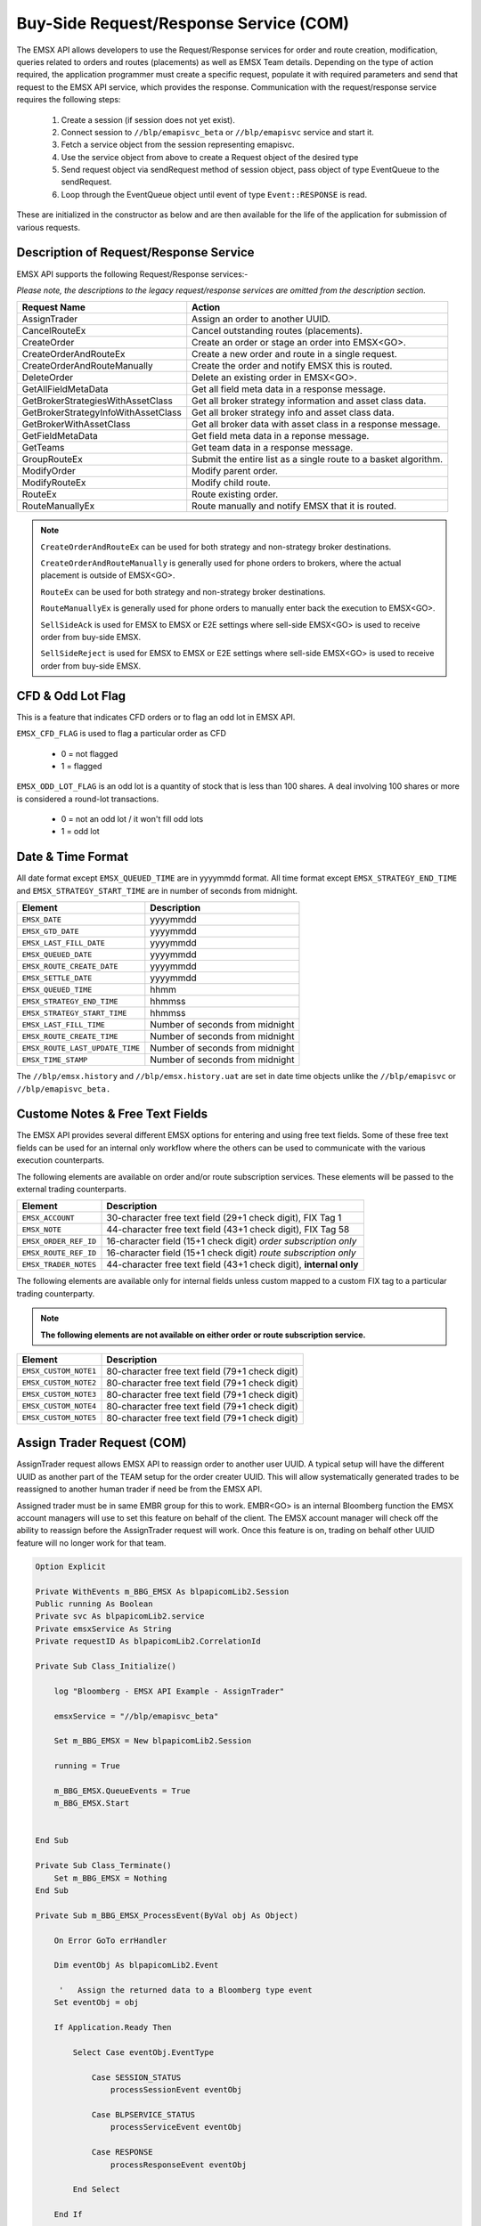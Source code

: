 #######################################
Buy-Side Request/Response Service (COM)
#######################################


The EMSX API allows developers to use the Request/Response services for order and route creation, modification, queries related to orders and routes (placements) as well as EMSX Team details. Depending on the type of action required, the application programmer must create a specific request, populate it with required parameters and send that request to the EMSX API service, which provides the response. Communication with the request/response service requires the following steps:

	#. Create a session (if session does not yet exist).

	#. Connect session to ``//blp/emapisvc_beta`` or ``//blp/emapisvc`` service and start it.
	
	#. Fetch a service object from the session representing emapisvc.
	
	#.  Use the service object from above to create a Request object of the desired type
	
	#. Send request object via sendRequest method of session object, pass object of type EventQueue to the sendRequest.
	
	#. Loop through the EventQueue object until event of type ``Event::RESPONSE`` is read.

These are initialized in the constructor as below and are then available for the life of the application for submission of various requests. 


Description of Request/Response Service
=======================================


EMSX API supports the following Request/Response services:-

*Please note, the descriptions to the legacy request/response services are omitted from the description section.*

=================================== =================================================================
Request Name             			Action
=================================== =================================================================
AssignTrader						Assign an order to another UUID.
CancelRouteEx						Cancel outstanding routes (placements).
CreateOrder                     	Create an order or stage an order into EMSX<GO>.
CreateOrderAndRouteEx				Create a new order and route in a single request. 
CreateOrderAndRouteManually	 		Create the order and notify EMSX this is routed.
DeleteOrder					 		Delete an existing order in EMSX<GO>.
GetAllFieldMetaData			 		Get all field meta data in a response message.
GetBrokerStrategiesWithAssetClass 	Get all broker strategy information and asset class data.
GetBrokerStrategyInfoWithAssetClass Get all broker strategy info and asset class data.
GetBrokerWithAssetClass 			Get all broker data with asset class in a response message.
GetFieldMetaData 					Get field meta data in a reponse message.
GetTeams 							Get team data in a response message.
GroupRouteEx 						Submit the entire list as a single route to a basket algorithm.
ModifyOrder 						Modify parent order.
ModifyRouteEx 						Modify child route.
RouteEx 							Route existing order.
RouteManuallyEx 					Route manually and notify EMSX that it is routed.
=================================== =================================================================


.. note::

	``CreateOrderAndRouteEx`` can be used for both strategy and non-strategy broker destinations.

	``CreateOrderAndRouteManually`` is generally used for phone orders to brokers, where the actual placement is outside of EMSX<GO>.

	``RouteEx`` can be used for both strategy and non-strategy broker destinations.

	``RouteManuallyEx`` is generally used for phone orders to manually enter back the execution to EMSX<GO>.

	``SellSideAck`` is used for EMSX to EMSX or E2E settings where sell-side EMSX<GO> is used to receive order from buy-side EMSX.

	``SellSideReject`` is used for EMSX to EMSX or E2E settings where sell-side EMSX<GO> is used to receive order from buy-side EMSX.




CFD & Odd Lot Flag
==================


This is a feature that indicates CFD orders or to flag an odd lot in EMSX API.

``EMSX_CFD_FLAG``  is used to flag a particular order as CFD 

	* 0 = not flagged														
	* 1 = flagged															



``EMSX_ODD_LOT_FLAG``  is an odd lot is a quantity of stock that is less than 100 shares. A deal involving 100 shares or more is considered a round-lot transactions.

	* 0 = not an odd lot / it won't fill odd lots							
	* 1 = odd lot 															




Date & Time Format
==================


All date format except ``EMSX_QUEUED_TIME`` are in yyyymmdd format. All time format except ``EMSX_STRATEGY_END_TIME`` and ``EMSX_STRATEGY_START_TIME`` are in number of seconds from midnight.


=================================== =================================================================
Element								Description             		
=================================== =================================================================
``EMSX_DATE``						yyyymmdd
``EMSX_GTD_DATE``					yyyymmdd
``EMSX_LAST_FILL_DATE``				yyyymmdd
``EMSX_QUEUED_DATE``				yyyymmdd
``EMSX_ROUTE_CREATE_DATE``			yyyymmdd
``EMSX_SETTLE_DATE``				yyyymmdd
``EMSX_QUEUED_TIME``				hhmm
``EMSX_STRATEGY_END_TIME``			hhmmss
``EMSX_STRATEGY_START_TIME``		hhmmss
``EMSX_LAST_FILL_TIME``				Number of seconds from midnight
``EMSX_ROUTE_CREATE_TIME``			Number of seconds from midnight
``EMSX_ROUTE_LAST_UPDATE_TIME``		Number of seconds from midnight
``EMSX_TIME_STAMP``					Number of seconds from midnight
=================================== =================================================================

The ``//blp/emsx.history`` and ``//blp/emsx.history.uat`` are set in date time objects unlike the ``//blp/emapisvc`` or ``//blp/emapisvc_beta.``



Custome Notes & Free Text Fields
================================


The EMSX API provides several different EMSX options for entering and using free text fields. Some of these free text fields can be used for an internal only workflow where the others can be used to communicate with the various execution counterparts. 

The following elements are available on order and/or route subscription services. These elements will be passed to the external trading counterparts.


=================================== ==================================================================
Element								Description             		
=================================== ==================================================================
``EMSX_ACCOUNT``					30-character free text field (29+1 check digit), FIX Tag 1
``EMSX_NOTE``						44-character free text field (43+1 check digit), FIX Tag 58
``EMSX_ORDER_REF_ID``				16-character field (15+1 check digit) *order subscription only*
``EMSX_ROUTE_REF_ID``				16-character field (15+1 check digit) *route subscription only*
``EMSX_TRADER_NOTES``				44-character free text field (43+1 check digit), **internal only**
=================================== ==================================================================


The following elements are available only for internal fields unless custom mapped to a custom FIX tag to a particular trading counterparty. 


.. note:: 

	**The following elements are not available on either order or route subscription service.**


=================================== ==================================================================
Element								Description             		
=================================== ==================================================================
``EMSX_CUSTOM_NOTE1``				80-character free text field (79+1 check digit)
``EMSX_CUSTOM_NOTE2``				80-character free text field (79+1 check digit) 
``EMSX_CUSTOM_NOTE3``				80-character free text field (79+1 check digit) 
``EMSX_CUSTOM_NOTE4``				80-character free text field (79+1 check digit)
``EMSX_CUSTOM_NOTE5``				80-character free text field (79+1 check digit)
=================================== ==================================================================



Assign Trader Request (COM) 
===========================


AssignTrader request allows EMSX API to reassign order to another user UUID. A typical setup will have the different UUID as another part of the TEAM setup for the order creater UUID. This will allow systematically generated trades to be reassigned to another human trader if need be from the EMSX API.

Assigned trader must be in same EMBR group for this to work. EMBR<GO> is an internal Bloomberg function the EMSX account managers will use to set this feature on behalf of the client. The EMSX account manager will check off the ability to reassign before the AssignTrader request will work. Once this feature is on, trading on behalf other UUID feature will no longer work for that team.


.. code-block:: vb.net

	Option Explicit

	Private WithEvents m_BBG_EMSX As blpapicomLib2.Session
	Public running As Boolean
	Private svc As blpapicomLib2.service
	Private emsxService As String
	Private requestID As blpapicomLib2.CorrelationId

	Private Sub Class_Initialize()

	    log "Bloomberg - EMSX API Example - AssignTrader"

	    emsxService = "//blp/emapisvc_beta"
	    
	    Set m_BBG_EMSX = New blpapicomLib2.Session
	    
	    running = True
	    
	    m_BBG_EMSX.QueueEvents = True
	    m_BBG_EMSX.Start
	    

	End Sub

	Private Sub Class_Terminate()
	    Set m_BBG_EMSX = Nothing
	End Sub

	Private Sub m_BBG_EMSX_ProcessEvent(ByVal obj As Object)

	    On Error GoTo errHandler

	    Dim eventObj As blpapicomLib2.Event
	    
	     '   Assign the returned data to a Bloomberg type event
	    Set eventObj = obj
	    
	    If Application.Ready Then
	    
	        Select Case eventObj.EventType
	        
	            Case SESSION_STATUS
	                processSessionEvent eventObj
	                
	            Case BLPSERVICE_STATUS
	                processServiceEvent eventObj
	                
	            Case RESPONSE
	                processResponseEvent eventObj
	                
	        End Select
	        
	    End If

	    Exit Sub

	errHandler:
	    Dim errmsg As Variant
	    errmsg = Err.Description
	    log (errmsg)
	    running = False

	End Sub


	Private Sub processSessionEvent(evt As blpapicomLib2.Event)

	    log "Processing SESSION_STATUS event"
	    
	    Dim it As blpapicomLib2.MessageIterator
	    
	    Set it = evt.CreateMessageIterator()

	    ' Loop while we have messages remaining
	    Do While it.Next()
	              
	        Dim msg As Message
	        
	        '   Pick up message
	        Set msg = it.Message
	        
	        log "MessageType: " + msg.MessageTypeAsString
	        
	        If msg.MessageTypeAsString = "SessionStarted" Then
	            log "Session started..."
	            m_BBG_EMSX.OpenService emsxService
	        ElseIf msg.MessageTypeAsString = "SessionStartupFailure" Then
	            log "Error: Session startup failed"
	            running = False
	        End If
	        
	    Loop

	End Sub

	Private Sub processServiceEvent(evt As blpapicomLib2.Event)

	    Dim req As REQUEST
	    Dim service As service
	    Dim it As blpapicomLib2.MessageIterator
	    
	    On Error GoTo failed
	    
	    log "Processing SERVICE_STATUS event"
	    
	    Set it = evt.CreateMessageIterator()

	    ' Loop while we have messages remaining
	    Do While it.Next()
	              
	        Dim msg As Message
	        
	        '   Pick up message
	        Set msg = it.Message
	        
	        log "MessageType: " + msg.MessageTypeAsString
	        
	        If msg.MessageTypeAsString = "ServiceOpened" Then
	    
	            ' Get the service
	            Set service = m_BBG_EMSX.GetService(emsxService)
	    
	            'First, create our request object
	            Set req = service.CreateRequest("AssignTrader")
	    
	            'req.Set "EMSX_REQUEST_SEQ", 1
	            
	            ' Append the order numbers...
	            req.Append "EMSX_SEQUENCE", 3741104
	            req.Append "EMSX_SEQUENCE", 3741105
	            
	            req.Set "EMSX_ASSIGNEE_TRADER_UUID", 12109783
	            
	            log "Request: " & req.Print
	            
	            ' Send the request
	            Set requestID = m_BBG_EMSX.SendRequest(req)

	        ElseIf msg.MessageTypeAsString = "ServiceOpenFailure" Then
	        
	            log "Error: Service failed to open"
	            running = False
	            
	        End If
	        
	    Loop

	    Exit Sub
	    
	failed:

	    log "Failed to send the request: " + Err.Description
	    
	    running = False
	    Exit Sub
	    
	End Sub

	Private Sub processResponseEvent(evt As blpapicomLib2.Event)

	    log "Processing RESPONSE event"
	    
	    Dim it As blpapicomLib2.MessageIterator
	    Dim i As Integer
	    Dim successful As Element
	    Dim failed As Element
	    Dim order As Element
	    Dim numValues As Integer
	    Dim errorCode As Long
	    Dim errorMessage As String
	    Dim success As Boolean

	    Set it = evt.CreateMessageIterator()

	    ' Loop while we have messages remaining
	    Do While it.Next()
	              
	        Dim msg As Message
	        
	        '   Pick up message
	        Set msg = it.Message
	        
	        log "MessageType: " + msg.MessageTypeAsString
	        
	        If evt.EventType = RESPONSE And msg.CorrelationId.Value = requestID.Value Then
	        
	            If msg.MessageTypeAsString = "ErrorInfo" Then
	            
	                errorCode = msg.GetElement("ERROR_CODE")
	                errorMessage = msg.GetElement("ERROR_MESSAGE")
	                
	                log "ERROR CODE: " & errorCode & "    ERROR DESCRIPTION: " & errorMessage
	            
	                running = False
	                
	            ElseIf msg.MessageTypeAsString = "AssignTrader" Then
	                
	                success = msg.GetElement("EMSX_ALL_SUCCESS")
	                
	                If success Then
	                    
	                    log "All orders successfully assigned"
	                    
	                    Set successful = msg.GetElement("EMSX_ASSIGN_TRADER_SUCCESSFUL_ORDERS")
	                    
	                    numValues = successful.numValues
	                    
	                    If numValues > 0 Then log "Successful assignments:-"
	                    
	                    For i = 0 To numValues - 1
	                        
	                        Set order = successful.GetValueAsElement(i)
	                        
	                        log order.GetElement("EMSX_SEQUENCE")
	                        
	                    Next i
	                
	                Else
	                
	                    log "One or more failed assignments..."
	                    
	                    If msg.AsElement.HasElement("EMSX_ASSIGN_TRADER_SUCCESSFUL_ORDERS") Then
	                    
	                        Set successful = msg.GetElement("EMSX_ASSIGN_TRADER_SUCCESSFUL_ORDERS")
	                    
	                        numValues = successful.numValues
	                    
	                        If numValues > 0 Then log "Successful assignments:-"
	                    
	                        For i = 0 To numValues - 1
	                            
	                            Set order = successful.GetValueAsElement(i)
	                        
	                            log order.GetElement("EMSX_SEQUENCE")
	                        
	                        Next i
	                    
	                    End If
	                    
	                    If msg.AsElement.HasElement("EMSX_ASSIGN_TRADER_FAILED_ORDERS") Then
	                    
	                        Set successful = msg.GetElement("EMSX_ASSIGN_TRADER_FAILED_ORDERS")
	                    
	                        numValues = successful.numValues
	                    
	                        If numValues > 0 Then log "Failed assignments:-"
	                    
	                        For i = 0 To numValues - 1
	                        
	                            Set order = successful.GetValueAsElement(i)
	                        
	                            log order.GetElement("EMSX_SEQUENCE")
	                        
	                        Next i
	                    
	                    End If
	                End If
	                
	                m_BBG_EMSX.Stop
	                running = False
	            
	            End If
	        End If
	    Loop

	End Sub



Cancel Route Extended Request (COM)
===================================


In EMSX<GO> we have a notion of parent order and child routes. The CancelRoute request is to effectively send out a cancellation request to the execution venue of the current live route. Submission of CancelRoute does not automatically cancel the outstanding route. This action needs to be acknowledged and performed by the execution venue of the route.


.. code-block:: vb.net

	Option Explicit

	Private WithEvents m_BBG_EMSX As blpapicomLib2.Session
	Public running As Boolean
	Private svc As blpapicomLib2.service
	Private emsxService As String
	Private requestID As blpapicomLib2.CorrelationId

	Private Sub Class_Initialize()

	    log "Bloomberg - EMSX API Example - CancelRoute"

	    emsxService = "//blp/emapisvc_beta"
	    
	    Set m_BBG_EMSX = New blpapicomLib2.Session
	    
	    running = True
	    
	    m_BBG_EMSX.QueueEvents = True
	    m_BBG_EMSX.Start
	    

	End Sub

	Private Sub Class_Terminate()
	    Set m_BBG_EMSX = Nothing
	End Sub

	Private Sub m_BBG_EMSX_ProcessEvent(ByVal obj As Object)

	    On Error GoTo errHandler

	    Dim eventObj As blpapicomLib2.Event
	    
	     '   Assign the returned data to a Bloomberg type event
	    Set eventObj = obj
	    
	    If Application.Ready Then
	    
	        Select Case eventObj.EventType
	        
	            Case SESSION_STATUS
	                processSessionEvent eventObj
	                
	            Case BLPSERVICE_STATUS
	                processServiceEvent eventObj
	                
	            Case RESPONSE
	                processResponseEvent eventObj
	                
	        End Select
	        
	    End If

	    Exit Sub

	errHandler:
	    Dim errmsg As Variant
	    errmsg = Err.Description
	    log (errmsg)
	    running = False

	End Sub


	Private Sub processSessionEvent(evt As blpapicomLib2.Event)

	    log "Processing SESSION_STATUS event"
	    
	    Dim it As blpapicomLib2.MessageIterator
	    
	    Set it = evt.CreateMessageIterator()

	    ' Loop while we have messages remaining
	    Do While it.Next()
	              
	        Dim msg As Message
	        
	        '   Pick up message
	        Set msg = it.Message
	        
	        log "MessageType: " + msg.MessageTypeAsString
	        
	        If msg.MessageTypeAsString = "SessionStarted" Then
	            log "Session started..."
	            m_BBG_EMSX.OpenService emsxService
	        ElseIf msg.MessageTypeAsString = "SessionStartupFailure" Then
	            log "Error: Session startup failed"
	            running = False
	        End If
	        
	    Loop

	End Sub

	Private Sub processServiceEvent(evt As blpapicomLib2.Event)

	    Dim req As REQUEST
	    Dim service As service
	    Dim routes As Element
	    Dim Route As Element
	    
	    Dim it As blpapicomLib2.MessageIterator
	    
	    On Error GoTo failed
	    
	    log "Processing SERVICE_STATUS event"
	    
	    Set it = evt.CreateMessageIterator()

	    ' Loop while we have messages remaining
	    Do While it.Next()
	              
	        Dim msg As Message
	        
	        '   Pick up message
	        Set msg = it.Message
	        
	        log "MessageType: " + msg.MessageTypeAsString
	        
	        If msg.MessageTypeAsString = "ServiceOpened" Then
	    
	            ' Get the service
	            Set service = m_BBG_EMSX.GetService(emsxService)
	    
	            'First, create our request object
	            Set req = service.CreateRequest("CancelRoute")
	    
	            'req.Set "EMSX_REQUEST_SEQ", 1
	            'req.Set "EMSX_TRADER_UUID", 1234567
	            
	            Set routes = req.GetElement("ROUTES")   'Note, the case is important
	            Set Route = routes.AppendElment()
	            
	            Route.SetElement "EMSX_SEQUENCE", 3741104
	            Route.SetElement "EMSX_ROUTE_ID", 1
	           
	            log "Request: " & req.Print
	            
	            ' Send the request
	            Set requestID = m_BBG_EMSX.SendRequest(req)

	        ElseIf msg.MessageTypeAsString = "ServiceOpenFailure" Then
	        
	            log "Error: Service failed to open"
	            running = False
	            
	        End If
	        
	    Loop

	    Exit Sub
	    
	failed:

	    log "Failed to send the request: " + Err.Description
	    
	    running = False
	    Exit Sub
	    
	End Sub

	Private Sub processResponseEvent(evt As blpapicomLib2.Event)

	    log "Processing RESPONSE event"
	    
	    Dim it As blpapicomLib2.MessageIterator
	    Dim i As Integer
	    Dim errorCode As Long
	    Dim errorMessage As String
	 
	    Set it = evt.CreateMessageIterator()

	    ' Loop while we have messages remaining
	    Do While it.Next()
	              
	        Dim msg As Message
	        
	        '   Pick up message
	        Set msg = it.Message
	        
	        log "MessageType: " + msg.MessageTypeAsString
	        
	        If evt.EventType = RESPONSE And msg.CorrelationId.Value = requestID.Value Then
	        
	            If msg.MessageTypeAsString = "ErrorInfo" Then
	            
	                errorCode = msg.GetElement("ERROR_CODE")
	                errorMessage = msg.GetElement("ERROR_MESSAGE")
	                
	                log "ERROR CODE: " & errorCode & "    ERROR DESCRIPTION: " & errorMessage
	            
	                running = False
	                
	            ElseIf msg.MessageTypeAsString = "CancelRoute" Then
	                              
	                Dim stat As String
	                Dim msgdesc As String
	                
	                stat = msg.GetElement("STATUS")
	                msgdesc = msg.GetElement("MESSAGE")
	                
	                log "STATUS: " & stat & "    MESSAGE: " & msgdesc
	                
	                m_BBG_EMSX.Stop
	                running = False
	            
	            End If
	        End If
	    Loop

	End Sub



Create Order Request
====================


Creating an order requires the user to create a request from the service object of type CreateOrder and fill in the required fields before submitting the request. 

.. note::

	If the handling instruction is for DMA access or any other non-standard handling instructions, EMSX API will not allow users to stage the order from the EMSX API unless the broker enables the broker code for EMSX API.  This is also true for custom time in force fields. Any non-standard TIF will also be restricted from staging unless the broker enables the broker code for EMSX API.


.. code-block:: vb.net

	Option Explicit

	Private WithEvents m_BBG_EMSX As blpapicomLib2.Session
	Public running As Boolean
	Private svc As blpapicomLib2.service
	Private emsxService As String
	Private requestID As blpapicomLib2.CorrelationId

	Private Sub Class_Initialize()

	    log "Bloomberg - EMSX API Example - CreateOrder"

	    emsxService = "//blp/emapisvc_beta"
	    
	    Set m_BBG_EMSX = New blpapicomLib2.Session
	    
	    running = True
	    
	    m_BBG_EMSX.QueueEvents = True
	    m_BBG_EMSX.Start
	    

	End Sub

	Private Sub Class_Terminate()
	    Set m_BBG_EMSX = Nothing
	End Sub

	Private Sub m_BBG_EMSX_ProcessEvent(ByVal obj As Object)

	    On Error GoTo errHandler
	    
	    Dim eventObj As blpapicomLib2.Event
	    
	     '   Assign the returned data to a Bloomberg type event
	    Set eventObj = obj
	    
	    If Application.Ready Then
	    
	        Select Case eventObj.EventType
	        
	            Case SESSION_STATUS
	                processSessionEvent eventObj
	                
	            Case BLPSERVICE_STATUS
	                processServiceEvent eventObj
	                
	            Case RESPONSE
	                processResponseEvent eventObj
	                
	        End Select
	        
	    End If

	    Exit Sub

	errHandler:
	    Dim errmsg As Variant
	    errmsg = Err.Description
	    log (errmsg)
	    running = False

	End Sub


	Private Sub processSessionEvent(evt As blpapicomLib2.Event)

	    log "Processing SESSION_STATUS event"
	    
	    Dim it As blpapicomLib2.MessageIterator
	    
	    Set it = evt.CreateMessageIterator()

	    ' Loop while we have messages remaining
	    Do While it.Next()
	              
	        Dim msg As Message
	        
	        '   Pick up message
	        Set msg = it.Message
	        
	        log "MessageType: " + msg.MessageTypeAsString
	        
	        If msg.MessageTypeAsString = "SessionStarted" Then
	            log "Session started..."
	            m_BBG_EMSX.OpenService emsxService
	        ElseIf msg.MessageTypeAsString = "SessionStartupFailure" Then
	            log "Error: Session startup failed"
	            running = False
	        End If
	        
	    Loop

	End Sub

	Private Sub processServiceEvent(evt As blpapicomLib2.Event)

	    Dim req As REQUEST
	    Dim service As service
	    
	    Dim it As blpapicomLib2.MessageIterator
	    
	    On Error GoTo failed
	    
	    log "Processing SERVICE_STATUS event"
	    
	    Set it = evt.CreateMessageIterator()

	    ' Loop while we have messages remaining
	    Do While it.Next()
	              
	        Dim msg As Message
	        
	        '   Pick up message
	        Set msg = it.Message
	        
	        log "MessageType: " + msg.MessageTypeAsString
	        
	        If msg.MessageTypeAsString = "ServiceOpened" Then
	    
	            ' Get the service
	            Set service = m_BBG_EMSX.GetService(emsxService)
	    
	            'First, create our request object
	            Set req = service.CreateRequest("CreateOrder")
	    
	            'The fields below are mandatory
	            req.Set "EMSX_TICKER", "IBM US Equity"
	            req.Set "EMSX_AMOUNT", 1000
	            req.Set "EMSX_ORDER_TYPE", "MKT"
	            req.Set "EMSX_TIF", "DAY"
	            req.Set "EMSX_HAND_INSTRUCTION", "ANY"
	            req.Set "EMSX_SIDE", "BUY"
	            
	            'The fields below are optional
	            'req.Set "EMSX_ACCOUNT", "TestAccount"
	            'req.Set "EMSX_BASKET_NAME", "HedgingBasket"
	            'req.Set "EMSX_BROKER", "BMTB"
	            'req.Set "EMSX_CFD_FLAG", "1"
	            'req.Set "EMSX_CLEARING_ACCOUNT", "ClrAccName"
	            'req.Set "EMSX_CLEARING_FIRM", "FirmName"
	            'req.Set "EMSX_CUSTOM_NOTE1", "Note1"
	            'req.Set "EMSX_CUSTOM_NOTE2", "Note2"
	            'req.Set "EMSX_CUSTOM_NOTE3", "Note3"
	            'req.Set "EMSX_CUSTOM_NOTE4", "Note4"
	            'req.Set "EMSX_CUSTOM_NOTE5", "Note5"
	            'req.Set "EMSX_EXCHANGE_DESTINATION", "ExchDest"
	            'req.Set "EMSX_EXEC_INSTRUCTIONS", "AnyInst"
	            'req.Set "EMSX_GET_WARNINGS", "0"
	            'req.Set "EMSX_GTD_DATE", "20170105"
	            'req.Set "EMSX_INVESTOR_ID", "InvID"
	            'req.Set "EMSX_LIMIT_PRICE", 123.45
	            'req.Set "EMSX_LOCATE_BROKER", "BMTB"
	            'req.Set "EMSX_LOCATE_ID", "SomeID"
	            'req.Set "EMSX_LOCATE_REQ", "Y"
	            'req.Set "EMSX_NOTES", "Some notes"
	            'req.Set "EMSX_ODD_LOT", "0"
	            'req.Set "EMSX_ORDER_ORIGIN", ""
	            'req.Set "EMSX_ORDER_REF_ID", "UniqueID"
	            'req.Set "EMSX_P_A", "P"
	            'req.Set "EMSX_RELEASE_TIME", 34341
	            'req.Set "EMSX_REQUEST_SEQ", 1001
	            'req.Set "EMSX_SETTLE_CURRENCY", "USD"
	            'req.Set "EMSX_SETTLE_DATE", 20170106
	            'req.Set "EMSX_SETTLE_TYPE", "T+2"
	            'req.Set "EMSX_STOP_PRICE", 123.5
	           
	            log "Request: " & req.Print
	            
	            ' Send the request
	            Set requestID = m_BBG_EMSX.SendRequest(req)

	        ElseIf msg.MessageTypeAsString = "ServiceOpenFailure" Then
	        
	            log "Error: Service failed to open"
	            running = False
	            
	        End If
	        
	    Loop

	    Exit Sub
	    
	failed:

	    log "Failed to send the request: " + Err.Description
	    
	    running = False
	    Exit Sub
	    
	End Sub

	Private Sub processResponseEvent(evt As blpapicomLib2.Event)

	    log "Processing RESPONSE event"
	    
	    Dim it As blpapicomLib2.MessageIterator
	    Dim i As Integer
	    Dim errorCode As Long
	    Dim errorMessage As String
	 
	    Set it = evt.CreateMessageIterator()

	    ' Loop while we have messages remaining
	    Do While it.Next()
	              
	        Dim msg As Message
	        
	        '   Pick up message
	        Set msg = it.Message
	        
	        log "MessageType: " + msg.MessageTypeAsString
	        
	        If evt.EventType = RESPONSE And msg.CorrelationId.Value = requestID.Value Then
	        
	            If msg.MessageTypeAsString = "ErrorInfo" Then
	            
	                errorCode = msg.GetElement("ERROR_CODE")
	                errorMessage = msg.GetElement("ERROR_MESSAGE")
	                
	                log "ERROR CODE: " & errorCode & "    ERROR DESCRIPTION: " & errorMessage
	            
	                running = False
	                
	            ElseIf msg.MessageTypeAsString = "CreateOrder" Then
	                
	                Dim emsxSequence As Long
	                Dim msgdesc As String
	                
	                emsxSequence = msg.GetElement("EMSX_SEQUENCE")
	                msgdesc = msg.GetElement("MESSAGE")
	                
	                log "EMSX_SEQUENCE: " & emsxSequence & "    MESSAGE: " & msgdesc
	                
	                m_BBG_EMSX.Stop
	                running = False
	            
	            End If
	        End If
	    Loop

	End Sub


Create Order And Route Extended Request (COM)
=============================================


Creating an order and routing with strategy requires the user to create a request from the service object of type CreateOrderAndRouteWithStrat and fill in the required fields before submitting the request. 
Mandatory fields for the CreateOrderAndRoute requests are the following. 


.. note:: 

	The user will first need to request *GetBrokers* to get all the brokers the user is enabled for, returned in response. Subsequently the user can then request *GetBrokerStrategies* to get all the broker strategies user is enabled for that particular broker code. 

	Lastly, *GetBrokerStrategyInfo* will get all the fields for the provided broker strategy in the particular order in which they need to be submitted in *CreateOrderAndRouteEx* and *RouteEx* requests.


.. code-block:: vb.net

    Option Explicit

    Private WithEvents m_BBG_EMSX As blpapicomLib2.Session
    Public running As Boolean
    Private svc As blpapicomLib2.service
    Private emsxService As String
    Private requestID As blpapicomLib2.CorrelationId

    Private Sub Class_Initialize()

        log "Bloomberg - EMSX API Example - CreateOrderAndRoute"

        emsxService = "//blp/emapisvc_beta"
        
        Set m_BBG_EMSX = New blpapicomLib2.Session
        
        running = True
        
        m_BBG_EMSX.QueueEvents = True
        m_BBG_EMSX.Start
        

    End Sub

    Private Sub Class_Terminate()
        Set m_BBG_EMSX = Nothing
    End Sub

    Private Sub m_BBG_EMSX_ProcessEvent(ByVal obj As Object)

        On Error GoTo errHandler

        Dim eventObj As blpapicomLib2.Event
        
         '   Assign the returned data to a Bloomberg type event
        Set eventObj = obj
        
        If Application.Ready Then
        
            Select Case eventObj.EventType
            
                Case SESSION_STATUS
                    processSessionEvent eventObj
                    
                Case BLPSERVICE_STATUS
                    processServiceEvent eventObj
                    
                Case RESPONSE
                    processResponseEvent eventObj
                    
            End Select
            
        End If

        Exit Sub

    errHandler:
        Dim errmsg As Variant
        errmsg = Err.Description
        log (errmsg)
        running = False

    End Sub


    Private Sub processSessionEvent(evt As blpapicomLib2.Event)

        log "Processing SESSION_STATUS event"
        
        Dim it As blpapicomLib2.MessageIterator
        
        Set it = evt.CreateMessageIterator()

        ' Loop while we have messages remaining
        Do While it.Next()
                  
            Dim msg As Message
            
            '   Pick up message
            Set msg = it.Message
            
            log "MessageType: " + msg.MessageTypeAsString
            
            If msg.MessageTypeAsString = "SessionStarted" Then
                log "Session started..."
                m_BBG_EMSX.OpenService emsxService
            ElseIf msg.MessageTypeAsString = "SessionStartupFailure" Then
                log "Error: Session startup failed"
                running = False
            End If
            
        Loop

    End Sub

    Private Sub processServiceEvent(evt As blpapicomLib2.Event)

        Dim req As REQUEST
        Dim service As service
        Dim it As blpapicomLib2.MessageIterator
        
        On Error GoTo failed
        
        log "Processing SERVICE_STATUS event"
        
        Set it = evt.CreateMessageIterator()

        ' Loop while we have messages remaining
        Do While it.Next()
                  
            Dim msg As Message
            
            '   Pick up message
            Set msg = it.Message
            
            log "MessageType: " + msg.MessageTypeAsString
            
            If msg.MessageTypeAsString = "ServiceOpened" Then
        
                ' Get the service
                Set service = m_BBG_EMSX.GetService(emsxService)
        
                'First, create our request object
                Set req = service.CreateRequest("CreateOrderAndRouteEx")
        
                'The fields below are mandatory
                req.Set "EMSX_TICKER", "IBM US Equity"
                req.Set "EMSX_AMOUNT", 1000
                req.Set "EMSX_ORDER_TYPE", "MKT"
                req.Set "EMSX_TIF", "DAY"
                req.Set "EMSX_HAND_INSTRUCTION", "ANY"
                req.Set "EMSX_SIDE", "BUY"
                req.Set "EMSX_BROKER", "BB"
                
                'The fields below are optional
                'req.Set "EMSX_ACCOUNT", "TestAccount"
                'req.Set "EMSX_BOOKNAME", "HedgingBasket"
                'req.Set "EMSX_BASKET_NAME", "HedgingBasket"
                'req.Set "EMSX_CFD_FLAG", "1"
                'req.Set "EMSX_CLEARING_ACCOUNT", "ClrAccName"
                'req.Set "EMSX_CLEARING_FIRM", "FirmName"
                'req.Set "EMSX_CUSTOM_NOTE1", "Note1"
                'req.Set "EMSX_CUSTOM_NOTE2", "Note2"
                'req.Set "EMSX_CUSTOM_NOTE3", "Note3"
                'req.Set "EMSX_CUSTOM_NOTE4", "Note4"
                'req.Set "EMSX_CUSTOM_NOTE5", "Note5"
                'req.Set "EMSX_EXCHANGE_DESTINATION", "ExchDest"
                'req.Set "EMSX_EXEC_INSTRUCTIONS", "AnyInst"
                'req.Set "EMSX_GET_WARNINGS", "0"
                'req.Set "EMSX_GTD_DATE", "20170105"
                'req.Set "EMSX_INVESTOR_ID", "InvID"
                'req.Set "EMSX_LIMIT_PRICE", 123.45
                'req.Set "EMSX_LOCATE_BROKER", "BMTB"
                'req.Set "EMSX_LOCATE_ID", "SomeID"
                'req.Set "EMSX_LOCATE_REQ", "Y"
                'req.Set "EMSX_NOTES", "Some notes"
                'req.Set "EMSX_ODD_LOT", "0"
                'req.Set "EMSX_ORDER_ORIGIN", ""
                'req.Set "EMSX_ORDER_REF_ID", "UniqueID"
                'req.Set "EMSX_P_A", "P"
                'req.Set "EMSX_RELEASE_TIME", 34341
                'req.Set "EMSX_REQUEST_SEQ", 1001
                'req.Set "EMSX_ROUTE_REF_ID", "UniqueID"
                'req.Set "EMSX_SETTLE_CURRENCY", "USD"
                'req.Set "EMSX_SETTLE_DATE", 20170106
                'req.Set "EMSX_SETTLE_TYPE", "T+2"
                'req.Set "EMSX_STOP_PRICE", 123.5
               
                log "Request: " & req.Print
                
                ' Send the request
                Set requestID = m_BBG_EMSX.SendRequest(req)

            ElseIf msg.MessageTypeAsString = "ServiceOpenFailure" Then
            
                log "Error: Service failed to open"
                running = False
                
            End If
            
        Loop

        Exit Sub
        
    failed:

        log "Failed to send the request: " + Err.Description
        
        running = False
        Exit Sub
        
    End Sub

    Private Sub processResponseEvent(evt As blpapicomLib2.Event)

        log "Processing RESPONSE event"
        
        Dim it As blpapicomLib2.MessageIterator
        Dim i As Integer
        Dim errorCode As Long
        Dim errorMessage As String
     
        Set it = evt.CreateMessageIterator()

        ' Loop while we have messages remaining
        Do While it.Next()
                  
            Dim msg As Message
            
            '   Pick up message
            Set msg = it.Message
            
            log "MessageType: " + msg.MessageTypeAsString
            
            If evt.EventType = RESPONSE And msg.CorrelationId.Value = requestID.Value Then
            
                If msg.MessageTypeAsString = "ErrorInfo" Then
                
                    errorCode = msg.GetElement("ERROR_CODE")
                    errorMessage = msg.GetElement("ERROR_MESSAGE")
                    
                    log "ERROR CODE: " & errorCode & "    ERROR DESCRIPTION: " & errorMessage
                
                    running = False
                    
                ElseIf msg.MessageTypeAsString = "CreateOrderAndRouteEx" Then
                    
                    Dim emsxSequence As Long
                    Dim emsxRouteId As Integer
                    Dim msgdesc As String
                    
                    emsxSequence = msg.GetElement("EMSX_SEQUENCE")
                    emsxRouteId = msg.GetElement("EMSX_ROUTE_ID")
                    msgdesc = msg.GetElement("MESSAGE")
                    
                    log "EMSX_SEQUENCE: " & emsxSequence & "    EMSX_ROUTE_ID: " & emsxRouteId & "    MESSAGE: " & msgdesc
                    
                    m_BBG_EMSX.Stop
                    running = False
                
                End If
            End If
        Loop

    End Sub



Create Order And Route Manually Extended Request (COM)
======================================================


``CreateOrderAndRouteManually`` request is generally used for phone orders where the placement is external to EMSX API. This request creates an order and notifies EMSX<GO> that this order is routed to the execution venue.


.. code-block:: vb.net

    Option Explicit

    Private WithEvents m_BBG_EMSX As blpapicomLib2.Session
    Public running As Boolean
    Private svc As blpapicomLib2.service
    Private emsxService As String
    Private requestID As blpapicomLib2.CorrelationId

    Private Sub Class_Initialize()

        log "Bloomberg - EMSX API Example - CreateOrderAndRouteManually"

        emsxService = "//blp/emapisvc_beta"
        
        Set m_BBG_EMSX = New blpapicomLib2.Session
        
        running = True
        
        m_BBG_EMSX.QueueEvents = True
        m_BBG_EMSX.Start
        

    End Sub

    Private Sub Class_Terminate()
        Set m_BBG_EMSX = Nothing
    End Sub

    Private Sub m_BBG_EMSX_ProcessEvent(ByVal obj As Object)

        On Error GoTo errHandler

        Dim eventObj As blpapicomLib2.Event
        
         '   Assign the returned data to a Bloomberg type event
        Set eventObj = obj
        
        If Application.Ready Then
        
            Select Case eventObj.EventType
            
                Case SESSION_STATUS
                    processSessionEvent eventObj
                    
                Case BLPSERVICE_STATUS
                    processServiceEvent eventObj
                    
                Case RESPONSE
                    processResponseEvent eventObj
                    
            End Select
            
        End If

        Exit Sub

    errHandler:
        Dim errmsg As Variant
        errmsg = Err.Description
        log (errmsg)
        running = False

    End Sub


    Private Sub processSessionEvent(evt As blpapicomLib2.Event)

        log "Processing SESSION_STATUS event"
        
        Dim it As blpapicomLib2.MessageIterator
        
        Set it = evt.CreateMessageIterator()

        ' Loop while we have messages remaining
        Do While it.Next()
                  
            Dim msg As Message
            
            '   Pick up message
            Set msg = it.Message
            
            log "MessageType: " + msg.MessageTypeAsString
            
            If msg.MessageTypeAsString = "SessionStarted" Then
                log "Session started..."
                m_BBG_EMSX.OpenService emsxService
            ElseIf msg.MessageTypeAsString = "SessionStartupFailure" Then
                log "Error: Session startup failed"
                running = False
            End If
            
        Loop

    End Sub

    Private Sub processServiceEvent(evt As blpapicomLib2.Event)

        Dim req As REQUEST
        Dim service As service
        Dim it As blpapicomLib2.MessageIterator
        
        On Error GoTo failed
        
        log "Processing SERVICE_STATUS event"
        
        Set it = evt.CreateMessageIterator()

        ' Loop while we have messages remaining
        Do While it.Next()
                  
            Dim msg As Message
            
            '   Pick up message
            Set msg = it.Message
            
            log "MessageType: " + msg.MessageTypeAsString
            
            If msg.MessageTypeAsString = "ServiceOpened" Then
        
                ' Get the service
                Set service = m_BBG_EMSX.GetService(emsxService)
        
                'First, create our request object
                Set req = service.CreateRequest("CreateOrderAndRouteManually")
        
                'The fields below are mandatory
                req.Set "EMSX_TICKER", "IBM US Equity"
                req.Set "EMSX_AMOUNT", 1000
                req.Set "EMSX_ORDER_TYPE", "MKT"
                req.Set "EMSX_TIF", "DAY"
                req.Set "EMSX_HAND_INSTRUCTION", "ANY"
                req.Set "EMSX_SIDE", "BUY"
                req.Set "EMSX_BROKER", "BB"
                
                'The fields below are optional
                'req.Set "EMSX_ACCOUNT", "TestAccount"
                'req.Set "EMSX_CFD_FLAG", "1"
                'req.Set "EMSX_CLEARING_ACCOUNT", "ClrAccName"
                'req.Set "EMSX_CLEARING_FIRM", "FirmName"
                'req.Set "EMSX_EXCHANGE_DESTINATION", "ExchDest"
                'req.Set "EMSX_EXEC_INSTRUCTIONS", "AnyInst"
                'req.Set "EMSX_GET_WARNINGS", "0"
                'req.Set "EMSX_GTD_DATE", "20170105"
                'req.Set "EMSX_INVESTOR_ID", "InvID"
                'req.Set "EMSX_LIMIT_PRICE", 123.45
                'req.Set "EMSX_LOCATE_BROKER", "BMTB"
                'req.Set "EMSX_LOCATE_ID", "SomeID"
                'req.Set "EMSX_LOCATE_REQ", "Y"
                'req.Set "EMSX_NOTES", "Some notes"
                'req.Set "EMSX_ODD_LOT", "0"
                'req.Set "EMSX_ORDER_ORIGIN", ""
                'req.Set "EMSX_ORDER_REF_ID", "UniqueID"
                'req.Set "EMSX_P_A", "P"
                'req.Set "EMSX_RELEASE_TIME", 34341
                'req.Set "EMSX_REQUEST_SEQ", 1001
                'req.Set "EMSX_SETTLE_DATE", 20170106
                'req.Set "EMSX_STOP_PRICE", 123.5
               
                log "Request: " & req.Print
                
                ' Send the request
                Set requestID = m_BBG_EMSX.SendRequest(req)

            ElseIf msg.MessageTypeAsString = "ServiceOpenFailure" Then
            
                log "Error: Service failed to open"
                running = False
                
            End If
            
        Loop

        Exit Sub
        
    failed:

        log "Failed to send the request: " + Err.Description
        
        running = False
        Exit Sub
        
    End Sub

    Private Sub processResponseEvent(evt As blpapicomLib2.Event)

        log "Processing RESPONSE event"
        
        Dim it As blpapicomLib2.MessageIterator
        Dim i As Integer
        Dim errorCode As Long
        Dim errorMessage As String
     
        Set it = evt.CreateMessageIterator()

        ' Loop while we have messages remaining
        Do While it.Next()
                  
            Dim msg As Message
            
            '   Pick up message
            Set msg = it.Message
            
            log "MessageType: " + msg.MessageTypeAsString
            
            If evt.EventType = RESPONSE And msg.CorrelationId.Value = requestID.Value Then
            
                If msg.MessageTypeAsString = "ErrorInfo" Then
                
                    errorCode = msg.GetElement("ERROR_CODE")
                    errorMessage = msg.GetElement("ERROR_MESSAGE")
                    
                    log "ERROR CODE: " & errorCode & "    ERROR DESCRIPTION: " & errorMessage
                
                    running = False
                    
                ElseIf msg.MessageTypeAsString = "CreateOrderAndRouteManually" Then
                    
                    Dim emsxSequence As Long
                    Dim emsxRouteId As Integer
                    Dim msgdesc As String
                    
                    emsxSequence = msg.GetElement("EMSX_SEQUENCE")
                    emsxRouteId = msg.GetElement("EMSX_ROUTE_ID")
                    msgdesc = msg.GetElement("MESSAGE")
                    
                    log "EMSX_SEQUENCE: " & emsxSequence & "    EMSX_ROUTE_ID: " & emsxRouteId & "    MESSAGE: " & msgdesc
                    
                    m_BBG_EMSX.Stop
                    running = False
                
                End If
            End If
        Loop

    End Sub


Delete Order Request (COM)
==========================


``DeleteOrder`` request deletes an existing order in EMSX<GO>. This is not the same action as canceling the parent order. In fact, EMSX API does not expose Cancel Order status as in EMSX<GO>. 

The primary reason behind this is because the Cancel Order in EMSX<GO> really just puts an order in an inoperable state and doesn't really serve any meaningful function.


.. code-block:: vb.net

    Option Explicit

    Private WithEvents m_BBG_EMSX As blpapicomLib2.Session
    Public running As Boolean
    Private svc As blpapicomLib2.service
    Private emsxService As String
    Private requestID As blpapicomLib2.CorrelationId

    Private Sub Class_Initialize()

        log "Bloomberg - EMSX API Example - DeleteOrder"

        emsxService = "//blp/emapisvc_beta"
        
        Set m_BBG_EMSX = New blpapicomLib2.Session
        
        running = True
        
        m_BBG_EMSX.QueueEvents = True
        m_BBG_EMSX.Start
        

    End Sub

    Private Sub Class_Terminate()
        Set m_BBG_EMSX = Nothing
    End Sub

    Private Sub m_BBG_EMSX_ProcessEvent(ByVal obj As Object)

        On Error GoTo errHandler

        Dim eventObj As blpapicomLib2.Event
        
         '   Assign the returned data to a Bloomberg type event
        Set eventObj = obj
        
        If Application.Ready Then
        
            Select Case eventObj.EventType
            
                Case SESSION_STATUS
                    processSessionEvent eventObj
                    
                Case BLPSERVICE_STATUS
                    processServiceEvent eventObj
                    
                Case RESPONSE
                    processResponseEvent eventObj
                    
            End Select
            
        End If

        Exit Sub

    errHandler:
        Dim errmsg As Variant
        errmsg = Err.Description
        log (errmsg)
        running = False

    End Sub


    Private Sub processSessionEvent(evt As blpapicomLib2.Event)

        log "Processing SESSION_STATUS event"
        
        Dim it As blpapicomLib2.MessageIterator
        
        Set it = evt.CreateMessageIterator()

        ' Loop while we have messages remaining
        Do While it.Next()
                  
            Dim msg As Message
            
            '   Pick up message
            Set msg = it.Message
            
            log "MessageType: " + msg.MessageTypeAsString
            
            If msg.MessageTypeAsString = "SessionStarted" Then
                log "Session started..."
                m_BBG_EMSX.OpenService emsxService
            ElseIf msg.MessageTypeAsString = "SessionStartupFailure" Then
                log "Error: Session startup failed"
                running = False
            End If
            
        Loop

    End Sub

    Private Sub processServiceEvent(evt As blpapicomLib2.Event)

        Dim req As REQUEST
        Dim service As service
        
        Dim it As blpapicomLib2.MessageIterator
        
        On Error GoTo failed
        
        log "Processing SERVICE_STATUS event"
        
        Set it = evt.CreateMessageIterator()

        ' Loop while we have messages remaining
        Do While it.Next()
                  
            Dim msg As Message
            
            '   Pick up message
            Set msg = it.Message
            
            log "MessageType: " + msg.MessageTypeAsString
            
            If msg.MessageTypeAsString = "ServiceOpened" Then
        
                ' Get the service
                Set service = m_BBG_EMSX.GetService(emsxService)
        
                'First, create our request object
                Set req = service.CreateRequest("DeleteOrder")
        
                'req.Set "EMSX_REQUEST_SEQ", 1001
                
                req.GetElement("EMSX_SEQUENCE").AppendValue 3741181
                req.GetElement("EMSX_SEQUENCE").AppendValue 3741182
               
                log "Request: " & req.Print
                
                ' Send the request
                Set requestID = m_BBG_EMSX.SendRequest(req)

            ElseIf msg.MessageTypeAsString = "ServiceOpenFailure" Then
            
                log "Error: Service failed to open"
                running = False
                
            End If
            
        Loop

        Exit Sub
        
    failed:

        log "Failed to send the request: " + Err.Description
        
        running = False
        Exit Sub
        
    End Sub

    Private Sub processResponseEvent(evt As blpapicomLib2.Event)

        log "Processing RESPONSE event"
        
        Dim it As blpapicomLib2.MessageIterator
        Dim i As Integer
        Dim errorCode As Long
        Dim errorMessage As String
     
        Set it = evt.CreateMessageIterator()

        ' Loop while we have messages remaining
        Do While it.Next()
                  
            Dim msg As Message
            
            '   Pick up message
            Set msg = it.Message
            
            log "MessageType: " + msg.MessageTypeAsString
            
            If evt.EventType = RESPONSE And msg.CorrelationId.Value = requestID.Value Then
            
                If msg.MessageTypeAsString = "ErrorInfo" Then
                
                    errorCode = msg.GetElement("ERROR_CODE")
                    errorMessage = msg.GetElement("ERROR_MESSAGE")
                    
                    log "ERROR CODE: " & errorCode & "    ERROR DESCRIPTION: " & errorMessage
                
                    running = False
                    
                ElseIf msg.MessageTypeAsString = "DeleteOrder" Then
                    
                    Dim stat As Long
                    Dim msgdesc As String
                    
                    stat = msg.GetElement("STATUS")
                    msgdesc = msg.GetElement("MESSAGE")
                    
                    log "STATUS: " & stat & "    MESSAGE: " & msgdesc
                    
                    m_BBG_EMSX.Stop
                    running = False
                
                End If
            End If
        Loop

    End Sub



Get All Field Meta Data Request (COM)
=====================================


``GetAllFiedlMetaData`` request provides all field metadata in a response message.


.. code-block:: vb.net

    Option Explicit

    Private WithEvents m_BBG_EMSX As blpapicomLib2.Session
    Public running As Boolean
    Private svc As blpapicomLib2.service
    Private emsxService As String
    Private requestID As blpapicomLib2.CorrelationId

    Private Sub Class_Initialize()

        log "Bloomberg - EMSX API Example - GetAllFieldMetaData"

        emsxService = "//blp/emapisvc_beta"
        
        Set m_BBG_EMSX = New blpapicomLib2.Session
        
        running = True
        
        m_BBG_EMSX.QueueEvents = True
        m_BBG_EMSX.Start
        

    End Sub

    Private Sub Class_Terminate()
        Set m_BBG_EMSX = Nothing
    End Sub

    Private Sub m_BBG_EMSX_ProcessEvent(ByVal obj As Object)

        On Error GoTo errHandler

        Dim eventObj As blpapicomLib2.Event
        
         '   Assign the returned data to a Bloomberg type event
        Set eventObj = obj
        
        If Application.Ready Then
        
            Select Case eventObj.EventType
            
                Case SESSION_STATUS
                    processSessionEvent eventObj
                    
                Case BLPSERVICE_STATUS
                    processServiceEvent eventObj
                    
                Case RESPONSE
                    processResponseEvent eventObj
                    
            End Select
            
        End If

        Exit Sub

    errHandler:
        Dim errmsg As Variant
        errmsg = Err.Description
        log (errmsg)
        running = False

    End Sub


    Private Sub processSessionEvent(evt As blpapicomLib2.Event)

        log "Processing SESSION_STATUS event"
        
        Dim it As blpapicomLib2.MessageIterator
        
        Set it = evt.CreateMessageIterator()

        ' Loop while we have messages remaining
        Do While it.Next()
                  
            Dim msg As Message
            
            '   Pick up message
            Set msg = it.Message
            
            log "MessageType: " + msg.MessageTypeAsString
            
            If msg.MessageTypeAsString = "SessionStarted" Then
                log "Session started..."
                m_BBG_EMSX.OpenService emsxService
            ElseIf msg.MessageTypeAsString = "SessionStartupFailure" Then
                log "Error: Session startup failed"
                running = False
            End If
            
        Loop

    End Sub

    Private Sub processServiceEvent(evt As blpapicomLib2.Event)

        Dim req As REQUEST
        Dim service As service
        
        Dim it As blpapicomLib2.MessageIterator
        
        On Error GoTo failed
        
        log "Processing SERVICE_STATUS event"
        
        Set it = evt.CreateMessageIterator()

        ' Loop while we have messages remaining
        Do While it.Next()
                  
            Dim msg As Message
            
            '   Pick up message
            Set msg = it.Message
            
            log "MessageType: " + msg.MessageTypeAsString
            
            If msg.MessageTypeAsString = "ServiceOpened" Then
        
                ' Get the service
                Set service = m_BBG_EMSX.GetService(emsxService)
        
                'First, create our request object
                Set req = service.CreateRequest("GetAllFieldMetaData")
        
                'req.Set "EMSX_REQUEST_SEQ", 1001
                
                log "Request: " & req.Print
                
                ' Send the request
                Set requestID = m_BBG_EMSX.SendRequest(req)

            ElseIf msg.MessageTypeAsString = "ServiceOpenFailure" Then
            
                log "Error: Service failed to open"
                running = False
                
            End If
            
        Loop

        Exit Sub
        
    failed:

        log "Failed to send the request: " + Err.Description
        
        running = False
        Exit Sub
        
    End Sub

    Private Sub processResponseEvent(evt As blpapicomLib2.Event)

        log "Processing RESPONSE event"
        
        Dim it As blpapicomLib2.MessageIterator
        Dim i As Integer
        Dim errorCode As Long
        Dim errorMessage As String
     
        Set it = evt.CreateMessageIterator()

        ' Loop while we have messages remaining
        Do While it.Next()
                  
            Dim msg As Message
            
            '   Pick up message
            Set msg = it.Message
            
            log "MessageType: " + msg.MessageTypeAsString
            
            If evt.EventType = RESPONSE And msg.CorrelationId.Value = requestID.Value Then
            
                If msg.MessageTypeAsString = "ErrorInfo" Then
                
                    errorCode = msg.GetElement("ERROR_CODE")
                    errorMessage = msg.GetElement("ERROR_MESSAGE")
                    
                    log "ERROR CODE: " & errorCode & "    ERROR DESCRIPTION: " & errorMessage
                
                    running = False
                    
                ElseIf msg.MessageTypeAsString = "GetAllFieldMetaData" Then
                                    
                    Dim md As Element
                    Dim e As Element
                    Dim numValues As Integer
                    Dim emsxFieldName As String
                    Dim emsxDispName As String
                    Dim emsxType As String
                    Dim emsxLevel As Integer
                    Dim emsxLen As Integer
                    
                    Set md = msg.GetElement("MetaData")
                        
                    numValues = md.numValues
                       
                    For i = 0 To numValues - 1
                    
                        Set e = md.GetValueAsElement(i)
                        
                        emsxFieldName = e.GetElement("EMSX_FIELD_NAME")
                        emsxDispName = e.GetElement("EMSX_DISP_NAME")
                        emsxType = e.GetElement("EMSX_TYPE")
                        emsxLevel = e.GetElement("EMSX_LEVEL")
                        emsxLen = e.GetElement("EMSX_LEN")
                           
                        log "MetaData: " & emsxFieldName & ", " & emsxDispName & ", " & emsxType & ", " & emsxLevel & ", " & emsxLen
                            
                    Next i
                    
                    m_BBG_EMSX.Stop
                    running = False
                
                End If
            End If
        Loop

    End Sub



Get Broker Strategies With Asset Class Request (COM)
====================================================


``GetBrokerStrategiesWithAssetClass`` request provides all broker strategy fields with asset class data in a response message.


.. code-block:: vb.net

    Option Explicit

    Private WithEvents m_BBG_EMSX As blpapicomLib2.Session
    Public running As Boolean
    Private svc As blpapicomLib2.service
    Private emsxService As String
    Private requestID As blpapicomLib2.CorrelationId

    Private Sub Class_Initialize()

        log "Bloomberg - EMSX API Example - GetBrokerStrategiesWithAssetClass"

        emsxService = "//blp/emapisvc_beta"
        
        Set m_BBG_EMSX = New blpapicomLib2.Session
        
        running = True
        
        m_BBG_EMSX.QueueEvents = True
        m_BBG_EMSX.Start
        

    End Sub

    Private Sub Class_Terminate()
        Set m_BBG_EMSX = Nothing
    End Sub

    Private Sub m_BBG_EMSX_ProcessEvent(ByVal obj As Object)

        On Error GoTo errHandler

        Dim eventObj As blpapicomLib2.Event
        
         '   Assign the returned data to a Bloomberg type event
        Set eventObj = obj
        
        If Application.Ready Then
        
            Select Case eventObj.EventType
            
                Case SESSION_STATUS
                    processSessionEvent eventObj
                    
                Case BLPSERVICE_STATUS
                    processServiceEvent eventObj
                    
                Case RESPONSE
                    processResponseEvent eventObj
                    
            End Select
            
        End If

        Exit Sub

    errHandler:
        Dim errmsg As Variant
        errmsg = Err.Description
        log (errmsg)
        running = False

    End Sub


    Private Sub processSessionEvent(evt As blpapicomLib2.Event)

        log "Processing SESSION_STATUS event"
        
        Dim it As blpapicomLib2.MessageIterator
        
        Set it = evt.CreateMessageIterator()

        ' Loop while we have messages remaining
        Do While it.Next()
                  
            Dim msg As Message
            
            '   Pick up message
            Set msg = it.Message
            
            log "MessageType: " + msg.MessageTypeAsString
            
            If msg.MessageTypeAsString = "SessionStarted" Then
                log "Session started..."
                m_BBG_EMSX.OpenService emsxService
            ElseIf msg.MessageTypeAsString = "SessionStartupFailure" Then
                log "Error: Session startup failed"
                running = False
            End If
            
        Loop

    End Sub

    Private Sub processServiceEvent(evt As blpapicomLib2.Event)

        Dim req As REQUEST
        Dim service As service
        
        Dim it As blpapicomLib2.MessageIterator
        
        On Error GoTo failed
        
        log "Processing SERVICE_STATUS event"
        
        Set it = evt.CreateMessageIterator()

        ' Loop while we have messages remaining
        Do While it.Next()
                  
            Dim msg As Message
            
            '   Pick up message
            Set msg = it.Message
            
            log "MessageType: " + msg.MessageTypeAsString
            
            If msg.MessageTypeAsString = "ServiceOpened" Then
        
                ' Get the service
                Set service = m_BBG_EMSX.GetService(emsxService)
        
                'First, create our request object
                Set req = service.CreateRequest("GetBrokerStrategiesWithAssetClass")
        
                'req.Set "EMSX_REQUEST_SEQ", 1001
                
                req.Set "EMSX_ASSET_CLASS", "EQTY"  'one of EQTY, OPT, FUT or MULTILEG_OPT
                req.Set "EMSX_BROKER", "BMTB"
                
                log "Request: " & req.Print
                
                ' Send the request
                Set requestID = m_BBG_EMSX.SendRequest(req)

            ElseIf msg.MessageTypeAsString = "ServiceOpenFailure" Then
            
                log "Error: Service failed to open"
                running = False
                
            End If
            
        Loop

        Exit Sub
        
    failed:

        log "Failed to send the request: " + Err.Description
        
        running = False
        Exit Sub
        
    End Sub

    Private Sub processResponseEvent(evt As blpapicomLib2.Event)

        log "Processing RESPONSE event"
        
        Dim it As blpapicomLib2.MessageIterator
        Dim i As Integer
        Dim errorCode As Long
        Dim errorMessage As String
     
        Set it = evt.CreateMessageIterator()

        ' Loop while we have messages remaining
        Do While it.Next()
                  
            Dim msg As Message
            
            '   Pick up message
            Set msg = it.Message
            
            log "MessageType: " + msg.MessageTypeAsString
            
            If evt.EventType = RESPONSE And msg.CorrelationId.Value = requestID.Value Then
            
                If msg.MessageTypeAsString = "ErrorInfo" Then
                
                    errorCode = msg.GetElement("ERROR_CODE")
                    errorMessage = msg.GetElement("ERROR_MESSAGE")
                    
                    log "ERROR CODE: " & errorCode & "    ERROR DESCRIPTION: " & errorMessage
                
                    running = False
                    
                ElseIf msg.MessageTypeAsString = "GetBrokerStrategiesWithAssetClass" Then
                                    
                    Dim strategies As Element
                    Dim strategy As String
                    Dim numValues As Integer
                    
                    Set strategies = msg.GetElement("EMSX_STRATEGIES")
                    
                    numValues = strategies.numValues
                    
                    log "Number of strategies: " & numValues
                    
                    For i = 0 To numValues - 1
                                            
                        strategy = strategies.GetValue(i)
                        log "Strategy: " & strategy
                    
                    Next i
                    
                    m_BBG_EMSX.Stop
                    running = False
                
                End If
            End If
        Loop

    End Sub



Get Broker Strategy Info With Asset Class Request (COM)
========================================================


``GetBrokerStrategyInfoWithAssetClass`` request provides all broker strategy information fields with asset classdata in a response message.


.. code-block:: vb.net

    Option Explicit

    Private WithEvents m_BBG_EMSX As blpapicomLib2.Session
    Public running As Boolean
    Private svc As blpapicomLib2.service
    Private emsxService As String
    Private requestID As blpapicomLib2.CorrelationId

    Private Sub Class_Initialize()

        log "Bloomberg - EMSX API Example - GetBrokerStrategyInfoWithAssetClass"

        emsxService = "//blp/emapisvc_beta"
        
        Set m_BBG_EMSX = New blpapicomLib2.Session
        
        running = True
        
        m_BBG_EMSX.QueueEvents = True
        m_BBG_EMSX.Start
        

    End Sub

    Private Sub Class_Terminate()
        Set m_BBG_EMSX = Nothing
    End Sub

    Private Sub m_BBG_EMSX_ProcessEvent(ByVal obj As Object)

        On Error GoTo errHandler

        Dim eventObj As blpapicomLib2.Event
        
         '   Assign the returned data to a Bloomberg type event
        Set eventObj = obj
        
        If Application.Ready Then
        
            Select Case eventObj.EventType
            
                Case SESSION_STATUS
                    processSessionEvent eventObj
                    
                Case BLPSERVICE_STATUS
                    processServiceEvent eventObj
                    
                Case RESPONSE
                    processResponseEvent eventObj
                    
            End Select
            
        End If

        Exit Sub

    errHandler:
        Dim errmsg As Variant
        errmsg = Err.Description
        log (errmsg)
        running = False

    End Sub


    Private Sub processSessionEvent(evt As blpapicomLib2.Event)

        log "Processing SESSION_STATUS event"
        
        Dim it As blpapicomLib2.MessageIterator
        
        Set it = evt.CreateMessageIterator()

        ' Loop while we have messages remaining
        Do While it.Next()
                  
            Dim msg As Message
            
            '   Pick up message
            Set msg = it.Message
            
            log "MessageType: " + msg.MessageTypeAsString
            
            If msg.MessageTypeAsString = "SessionStarted" Then
                log "Session started..."
                m_BBG_EMSX.OpenService emsxService
            ElseIf msg.MessageTypeAsString = "SessionStartupFailure" Then
                log "Error: Session startup failed"
                running = False
            End If
            
        Loop

    End Sub

    Private Sub processServiceEvent(evt As blpapicomLib2.Event)

        Dim req As REQUEST
        Dim service As service
        
        Dim it As blpapicomLib2.MessageIterator
        
        On Error GoTo failed
        
        log "Processing SERVICE_STATUS event"
        
        Set it = evt.CreateMessageIterator()

        ' Loop while we have messages remaining
        Do While it.Next()
                  
            Dim msg As Message
            
            '   Pick up message
            Set msg = it.Message
            
            log "MessageType: " + msg.MessageTypeAsString
            
            If msg.MessageTypeAsString = "ServiceOpened" Then
        
                ' Get the service
                Set service = m_BBG_EMSX.GetService(emsxService)
        
                'First, create our request object
                Set req = service.CreateRequest("GetBrokerStrategyInfoWithAssetClass")
        
                'req.Set "EMSX_REQUEST_SEQ", 1001
                
                req.Set "EMSX_ASSET_CLASS", "EQTY"  'one of EQTY, OPT, FUT or MULTILEG_OPT
                req.Set "EMSX_BROKER", "BMTB"
                req.Set "EMSX_STRATEGY", "VWAP"
                
                log "Request: " & req.Print
                
                ' Send the request
                Set requestID = m_BBG_EMSX.SendRequest(req)

            ElseIf msg.MessageTypeAsString = "ServiceOpenFailure" Then
            
                log "Error: Service failed to open"
                running = False
                
            End If
            
        Loop

        Exit Sub
        
    failed:

        log "Failed to send the request: " + Err.Description
        
        running = False
        Exit Sub
        
    End Sub

    Private Sub processResponseEvent(evt As blpapicomLib2.Event)

        log "Processing RESPONSE event"
        
        Dim it As blpapicomLib2.MessageIterator
        Dim i As Integer
        Dim errorCode As Long
        Dim errorMessage As String
     
        Set it = evt.CreateMessageIterator()

        ' Loop while we have messages remaining
        Do While it.Next()
                  
            Dim msg As Message
            
            '   Pick up message
            Set msg = it.Message
            
            log "MessageType: " + msg.MessageTypeAsString
            
            If evt.EventType = RESPONSE And msg.CorrelationId.Value = requestID.Value Then
            
                If msg.MessageTypeAsString = "ErrorInfo" Then
                
                    errorCode = msg.GetElement("ERROR_CODE")
                    errorMessage = msg.GetElement("ERROR_MESSAGE")
                    
                    log "ERROR CODE: " & errorCode & "    ERROR DESCRIPTION: " & errorMessage
                
                    running = False
                    
                ElseIf msg.MessageTypeAsString = "GetBrokerStrategyInfoWithAssetClass" Then
                                    
                    Dim strategies As Element
                    Dim e As Element
                    Dim numValues As Integer
                    Dim fieldName As String
                    Dim disable As String
                    Dim stringValue As String
                    
                    Set strategies = msg.GetElement("EMSX_STRATEGY_INFO")
                    
                    numValues = strategies.numValues
                    
                    log "Number of strategies: " & numValues
                    
                    For i = 0 To numValues - 1
                                            
                        Set e = strategies.GetValue(i)
                        
                        fieldName = e.GetElement("FieldName")
                        disable = e.GetElement("Disable")
                        stringValue = e.GetElement("StringValue")
                        
                        log "Strategy Info: " & fieldName & ", " & disable & ", " & stringValue
                    
                    Next i
                    
                    m_BBG_EMSX.Stop
                    running = False
                
                End If
            End If
        Loop

    End Sub



Get Brokers With Asset Class Request (COM)
==========================================


``GetBrokersWithAssetClass`` request provides all broker information with asset class data in a response message.


.. code-block:: vb.net

    Option Explicit

    Private WithEvents m_BBG_EMSX As blpapicomLib2.Session
    Public running As Boolean
    Private svc As blpapicomLib2.service
    Private emsxService As String
    Private requestID As blpapicomLib2.CorrelationId

    Private Sub Class_Initialize()

        log "Bloomberg - EMSX API Example - GetBrokersWithAssetClass"

        emsxService = "//blp/emapisvc_beta"
        
        Set m_BBG_EMSX = New blpapicomLib2.Session
        
        running = True
        
        m_BBG_EMSX.QueueEvents = True
        m_BBG_EMSX.Start
        

    End Sub

    Private Sub Class_Terminate()
        Set m_BBG_EMSX = Nothing
    End Sub

    Private Sub m_BBG_EMSX_ProcessEvent(ByVal obj As Object)

        On Error GoTo errHandler

        Dim eventObj As blpapicomLib2.Event
        
         '   Assign the returned data to a Bloomberg type event
        Set eventObj = obj
        
        If Application.Ready Then
        
            Select Case eventObj.EventType
            
                Case SESSION_STATUS
                    processSessionEvent eventObj
                    
                Case BLPSERVICE_STATUS
                    processServiceEvent eventObj
                    
                Case RESPONSE
                    processResponseEvent eventObj
                    
            End Select
            
        End If

        Exit Sub

    errHandler:
        Dim errmsg As Variant
        errmsg = Err.Description
        log (errmsg)
        running = False

    End Sub


    Private Sub processSessionEvent(evt As blpapicomLib2.Event)

        log "Processing SESSION_STATUS event"
        
        Dim it As blpapicomLib2.MessageIterator
        
        Set it = evt.CreateMessageIterator()

        ' Loop while we have messages remaining
        Do While it.Next()
                  
            Dim msg As Message
            
            '   Pick up message
            Set msg = it.Message
            
            log "MessageType: " + msg.MessageTypeAsString
            
            If msg.MessageTypeAsString = "SessionStarted" Then
                log "Session started..."
                m_BBG_EMSX.OpenService emsxService
            ElseIf msg.MessageTypeAsString = "SessionStartupFailure" Then
                log "Error: Session startup failed"
                running = False
            End If
            
        Loop

    End Sub

    Private Sub processServiceEvent(evt As blpapicomLib2.Event)

        Dim req As REQUEST
        Dim service As service
        
        Dim it As blpapicomLib2.MessageIterator
        
        On Error GoTo failed
        
        log "Processing SERVICE_STATUS event"
        
        Set it = evt.CreateMessageIterator()

        ' Loop while we have messages remaining
        Do While it.Next()
                  
            Dim msg As Message
            
            '   Pick up message
            Set msg = it.Message
            
            log "MessageType: " + msg.MessageTypeAsString
            
            If msg.MessageTypeAsString = "ServiceOpened" Then
        
                ' Get the service
                Set service = m_BBG_EMSX.GetService(emsxService)
        
                'First, create our request object
                Set req = service.CreateRequest("GetBrokersWithAssetClass")
        
                'req.Set "EMSX_REQUEST_SEQ", 1001
                
                req.Set "EMSX_ASSET_CLASS", "EQTY"  'one of EQTY, OPT, FUT or MULTILEG_OPT
                
                log "Request: " & req.Print
                
                ' Send the request
                Set requestID = m_BBG_EMSX.SendRequest(req)

            ElseIf msg.MessageTypeAsString = "ServiceOpenFailure" Then
            
                log "Error: Service failed to open"
                running = False
                
            End If
            
        Loop

        Exit Sub
        
    failed:

        log "Failed to send the request: " + Err.Description
        
        running = False
        Exit Sub
        
    End Sub

    Private Sub processResponseEvent(evt As blpapicomLib2.Event)

        log "Processing RESPONSE event"
        
        Dim it As blpapicomLib2.MessageIterator
        Dim i As Integer
        Dim errorCode As Long
        Dim errorMessage As String
     
        Set it = evt.CreateMessageIterator()

        ' Loop while we have messages remaining
        Do While it.Next()
                  
            Dim msg As Message
            
            '   Pick up message
            Set msg = it.Message
            
            log "MessageType: " + msg.MessageTypeAsString
            
            If evt.EventType = RESPONSE And msg.CorrelationId.Value = requestID.Value Then
            
                If msg.MessageTypeAsString = "ErrorInfo" Then
                
                    errorCode = msg.GetElement("ERROR_CODE")
                    errorMessage = msg.GetElement("ERROR_MESSAGE")
                    
                    log "ERROR CODE: " & errorCode & "    ERROR DESCRIPTION: " & errorMessage
                
                    running = False
                    
                ElseIf msg.MessageTypeAsString = "GetBrokersWithAssetClass" Then
                                    
                    Dim brokers As Element
                    Dim broker As String
                    Dim numValues As Integer
                    
                    Set brokers = msg.GetElement("EMSX_BROKERS")
                    
                    numValues = brokers.numValues
                    
                    For i = 0 To numValues - 1
                                            
                        broker = brokers.GetValue(i)
                        
                        log "Broker: " & broker
                    
                    Next i
                    
                    m_BBG_EMSX.Stop
                    running = False
                
                End If
            End If
        Loop

    End Sub



Get Field Meta Data Request (COM)
=================================


``GetFieldMetaData`` request provides all field metadata in a response message.


.. code-block:: vb.net

    Option Explicit

    Private WithEvents m_BBG_EMSX As blpapicomLib2.Session
    Public running As Boolean
    Private svc As blpapicomLib2.service
    Private emsxService As String
    Private requestID As blpapicomLib2.CorrelationId

    Private Sub Class_Initialize()

        log "Bloomberg - EMSX API Example - GetFieldMetaData"

        emsxService = "//blp/emapisvc_beta"
        
        Set m_BBG_EMSX = New blpapicomLib2.Session
        
        running = True
        
        m_BBG_EMSX.QueueEvents = True
        m_BBG_EMSX.Start
        

    End Sub

    Private Sub Class_Terminate()
        Set m_BBG_EMSX = Nothing
    End Sub

    Private Sub m_BBG_EMSX_ProcessEvent(ByVal obj As Object)

        On Error GoTo errHandler

        Dim eventObj As blpapicomLib2.Event
        
         '   Assign the returned data to a Bloomberg type event
        Set eventObj = obj
        
        If Application.Ready Then
        
            Select Case eventObj.EventType
            
                Case SESSION_STATUS
                    processSessionEvent eventObj
                    
                Case BLPSERVICE_STATUS
                    processServiceEvent eventObj
                    
                Case RESPONSE
                    processResponseEvent eventObj
                    
            End Select
            
        End If

        Exit Sub

    errHandler:
        Dim errmsg As Variant
        errmsg = Err.Description
        log (errmsg)
        running = False

    End Sub


    Private Sub processSessionEvent(evt As blpapicomLib2.Event)

        log "Processing SESSION_STATUS event"
        
        Dim it As blpapicomLib2.MessageIterator
        
        Set it = evt.CreateMessageIterator()

        ' Loop while we have messages remaining
        Do While it.Next()
                  
            Dim msg As Message
            
            '   Pick up message
            Set msg = it.Message
            
            log "MessageType: " + msg.MessageTypeAsString
            
            If msg.MessageTypeAsString = "SessionStarted" Then
                log "Session started..."
                m_BBG_EMSX.OpenService emsxService
            ElseIf msg.MessageTypeAsString = "SessionStartupFailure" Then
                log "Error: Session startup failed"
                running = False
            End If
            
        Loop

    End Sub

    Private Sub processServiceEvent(evt As blpapicomLib2.Event)

        Dim req As REQUEST
        Dim service As service
        
        Dim it As blpapicomLib2.MessageIterator
        
        On Error GoTo failed
        
        log "Processing SERVICE_STATUS event"
        
        Set it = evt.CreateMessageIterator()

        ' Loop while we have messages remaining
        Do While it.Next()
                  
            Dim msg As Message
            
            '   Pick up message
            Set msg = it.Message
            
            log "MessageType: " + msg.MessageTypeAsString
            
            If msg.MessageTypeAsString = "ServiceOpened" Then
        
                ' Get the service
                Set service = m_BBG_EMSX.GetService(emsxService)
        
                'First, create our request object
                Set req = service.CreateRequest("GetFieldMetaData")
        
                'req.Set "EMSX_REQUEST_SEQ", 1001
                
                req.GetElement("EMSX_FIELD_NAMES").AppendValue "EMSX_TICKER"
                req.GetElement("EMSX_FIELD_NAMES").AppendValue "EMSX_P_A"
                
                log "Request: " & req.Print
                
                ' Send the request
                Set requestID = m_BBG_EMSX.SendRequest(req)

            ElseIf msg.MessageTypeAsString = "ServiceOpenFailure" Then
            
                log "Error: Service failed to open"
                running = False
                
            End If
            
        Loop

        Exit Sub
        
    failed:

        log "Failed to send the request: " + Err.Description
        
        running = False
        Exit Sub
        
    End Sub

    Private Sub processResponseEvent(evt As blpapicomLib2.Event)

        log "Processing RESPONSE event"
        
        Dim it As blpapicomLib2.MessageIterator
        Dim i As Integer
        Dim errorCode As Long
        Dim errorMessage As String
     
        Set it = evt.CreateMessageIterator()

        ' Loop while we have messages remaining
        Do While it.Next()
                  
            Dim msg As Message
            
            '   Pick up message
            Set msg = it.Message
            
            log "MessageType: " + msg.MessageTypeAsString
            
            If evt.EventType = RESPONSE And msg.CorrelationId.Value = requestID.Value Then
            
                If msg.MessageTypeAsString = "ErrorInfo" Then
                
                    errorCode = msg.GetElement("ERROR_CODE")
                    errorMessage = msg.GetElement("ERROR_MESSAGE")
                    
                    log "ERROR CODE: " & errorCode & "    ERROR DESCRIPTION: " & errorMessage
                
                    running = False
                    
                ElseIf msg.MessageTypeAsString = "GetFieldMetaData" Then
                                    
                    Dim md As Element
                    Dim e As Element
                    Dim numValues As Integer
                    Dim emsxFieldName As String
                    Dim emsxDispName As String
                    Dim emsxType As String
                    Dim emsxLevel As Integer
                    Dim emsxLen As Integer
                    
                    Set md = msg.GetElement("MetaData")
                        
                    numValues = md.numValues
                       
                    For i = 0 To numValues - 1
                    
                        Set e = md.GetValueAsElement(i)
                        
                        emsxFieldName = e.GetElement("EMSX_FIELD_NAME")
                        emsxDispName = e.GetElement("EMSX_DISP_NAME")
                        emsxType = e.GetElement("EMSX_TYPE")
                        emsxLevel = e.GetElement("EMSX_LEVEL")
                        emsxLen = e.GetElement("EMSX_LEN")
                           
                        log "MetaData: " & emsxFieldName & ", " & emsxDispName & ", " & emsxType & ", " & emsxLevel & ", " & emsxLen
                            
                    Next i
                    
                    m_BBG_EMSX.Stop
                    running = False
                
                End If
            End If
        Loop

    End Sub



Get Teams Request (COM)
=======================


``GetTeams`` request provides all the team details in a response message.


.. code-block:: vb.net

    Option Explicit

    Private WithEvents m_BBG_EMSX As blpapicomLib2.Session
    Public running As Boolean
    Private svc As blpapicomLib2.service
    Private emsxService As String
    Private requestID As blpapicomLib2.CorrelationId

    Private Sub Class_Initialize()

        log "Bloomberg - EMSX API Example - GetTeams"

        emsxService = "//blp/emapisvc_beta"
        
        Set m_BBG_EMSX = New blpapicomLib2.Session
        
        running = True
        
        m_BBG_EMSX.QueueEvents = True
        m_BBG_EMSX.Start
        

    End Sub

    Private Sub Class_Terminate()
        Set m_BBG_EMSX = Nothing
    End Sub

    Private Sub m_BBG_EMSX_ProcessEvent(ByVal obj As Object)

        On Error GoTo errHandler

        Dim eventObj As blpapicomLib2.Event
        
         '   Assign the returned data to a Bloomberg type event
        Set eventObj = obj
        
        If Application.Ready Then
        
            Select Case eventObj.EventType
            
                Case SESSION_STATUS
                    processSessionEvent eventObj
                    
                Case BLPSERVICE_STATUS
                    processServiceEvent eventObj
                    
                Case RESPONSE
                    processResponseEvent eventObj
                    
            End Select
            
        End If

        Exit Sub

    errHandler:
        Dim errmsg As Variant
        errmsg = Err.Description
        log (errmsg)
        running = False

    End Sub


    Private Sub processSessionEvent(evt As blpapicomLib2.Event)

        log "Processing SESSION_STATUS event"
        
        Dim it As blpapicomLib2.MessageIterator
        
        Set it = evt.CreateMessageIterator()

        ' Loop while we have messages remaining
        Do While it.Next()
                  
            Dim msg As Message
            
            '   Pick up message
            Set msg = it.Message
            
            log "MessageType: " + msg.MessageTypeAsString
            
            If msg.MessageTypeAsString = "SessionStarted" Then
                log "Session started..."
                m_BBG_EMSX.OpenService emsxService
            ElseIf msg.MessageTypeAsString = "SessionStartupFailure" Then
                log "Error: Session startup failed"
                running = False
            End If
            
        Loop

    End Sub

    Private Sub processServiceEvent(evt As blpapicomLib2.Event)

        Dim req As REQUEST
        Dim service As service
        
        Dim it As blpapicomLib2.MessageIterator
        
        On Error GoTo failed
        
        log "Processing SERVICE_STATUS event"
        
        Set it = evt.CreateMessageIterator()

        ' Loop while we have messages remaining
        Do While it.Next()
                  
            Dim msg As Message
            
            '   Pick up message
            Set msg = it.Message
            
            log "MessageType: " + msg.MessageTypeAsString
            
            If msg.MessageTypeAsString = "ServiceOpened" Then
        
                ' Get the service
                Set service = m_BBG_EMSX.GetService(emsxService)
        
                'First, create our request object
                Set req = service.CreateRequest("GetTeams")
        
                'req.Set "EMSX_REQUEST_SEQ", 1001
                
                log "Request: " & req.Print
                
                ' Send the request
                Set requestID = m_BBG_EMSX.SendRequest(req)

            ElseIf msg.MessageTypeAsString = "ServiceOpenFailure" Then
            
                log "Error: Service failed to open"
                running = False
                
            End If
            
        Loop

        Exit Sub
        
    failed:

        log "Failed to send the request: " + Err.Description
        
        running = False
        Exit Sub
        
    End Sub

    Private Sub processResponseEvent(evt As blpapicomLib2.Event)

        log "Processing RESPONSE event"
        
        Dim it As blpapicomLib2.MessageIterator
        Dim i As Integer
        Dim errorCode As Long
        Dim errorMessage As String
     
        Set it = evt.CreateMessageIterator()

        ' Loop while we have messages remaining
        Do While it.Next()
                  
            Dim msg As Message
            
            '   Pick up message
            Set msg = it.Message
            
            log "MessageType: " + msg.MessageTypeAsString
            
            If evt.EventType = RESPONSE And msg.CorrelationId.Value = requestID.Value Then
            
                If msg.MessageTypeAsString = "ErrorInfo" Then
                
                    errorCode = msg.GetElement("ERROR_CODE")
                    errorMessage = msg.GetElement("ERROR_MESSAGE")
                    
                    log "ERROR CODE: " & errorCode & "    ERROR DESCRIPTION: " & errorMessage
                
                    running = False
                    
                ElseIf msg.MessageTypeAsString = "GetTeams" Then
                                    
                    Dim teams As Element
                    Dim team As String
                    Dim numValues As Integer
                    
                    Set teams = msg.GetElement("TEAMS")
                        
                    numValues = teams.numValues
                       
                    For i = 0 To numValues - 1
                    
                        team = teams.GetValue(i)
                        
                        log "Team: " & team
                            
                    Next i
                    
                    m_BBG_EMSX.Stop
                    running = False
                
                End If
            End If
        Loop

    End Sub



Group Route Extended Request (COM)
==================================


``GroupRouteEx`` request submits an entire list as a single route to a basket/program broker strategy destination.

This request should only be used if the intention is to submit an entire list or basket of securities to a single broker strategy destination. This should not be confused with maintaining a list or a basket from a portfolio perspective.

Currently, this is a two-step process in EMSX API.  The first step is for the user will need to use ``CreateOrder`` request to create the order and add the ``EMSX_BASKET_NAME`` in the field. The second step is to submit the list using ``GroupRouteEx`` request and include the ``EMSX_SEQUENCE`` number inside the array. 


.. code-block:: vb.net

    Option Explicit

    Private WithEvents m_BBG_EMSX As blpapicomLib2.Session
    Public running As Boolean
    Private svc As blpapicomLib2.service
    Private emsxService As String
    Private requestID As blpapicomLib2.CorrelationId

    Private Sub Class_Initialize()

        log "Bloomberg - EMSX API Example - GroupRoute"

        emsxService = "//blp/emapisvc_beta"
        
        Set m_BBG_EMSX = New blpapicomLib2.Session
        
        running = True
        
        m_BBG_EMSX.QueueEvents = True
        m_BBG_EMSX.Start
        

    End Sub

    Private Sub Class_Terminate()
        Set m_BBG_EMSX = Nothing
    End Sub

    Private Sub m_BBG_EMSX_ProcessEvent(ByVal obj As Object)

        On Error GoTo errHandler

        Dim eventObj As blpapicomLib2.Event
        
         '   Assign the returned data to a Bloomberg type event
        Set eventObj = obj
        
        If Application.Ready Then
        
            Select Case eventObj.EventType
            
                Case SESSION_STATUS
                    processSessionEvent eventObj
                    
                Case BLPSERVICE_STATUS
                    processServiceEvent eventObj
                    
                Case RESPONSE
                    processResponseEvent eventObj
                    
            End Select
            
        End If

        Exit Sub

    errHandler:
        Dim errmsg As Variant
        errmsg = Err.Description
        log (errmsg)
        running = False

    End Sub


    Private Sub processSessionEvent(evt As blpapicomLib2.Event)

        log "Processing SESSION_STATUS event"
        
        Dim it As blpapicomLib2.MessageIterator
        
        Set it = evt.CreateMessageIterator()

        ' Loop while we have messages remaining
        Do While it.Next()
                  
            Dim msg As Message
            
            '   Pick up message
            Set msg = it.Message
            
            log "MessageType: " + msg.MessageTypeAsString
            
            If msg.MessageTypeAsString = "SessionStarted" Then
                log "Session started..."
                m_BBG_EMSX.OpenService emsxService
            ElseIf msg.MessageTypeAsString = "SessionStartupFailure" Then
                log "Error: Session startup failed"
                running = False
            End If
            
        Loop

    End Sub

    Private Sub processServiceEvent(evt As blpapicomLib2.Event)

        Dim req As REQUEST
        Dim service As service
        Dim strategy As Element
        Dim indicator As Element
        Dim data As Element
        Dim it As blpapicomLib2.MessageIterator
        
        On Error GoTo failed
        
        log "Processing SERVICE_STATUS event"
        
        Set it = evt.CreateMessageIterator()

        ' Loop while we have messages remaining
        Do While it.Next()
                  
            Dim msg As Message
            
            '   Pick up message
            Set msg = it.Message
            
            log "MessageType: " + msg.MessageTypeAsString
            
            If msg.MessageTypeAsString = "ServiceOpened" Then
        
                ' Get the service
                Set service = m_BBG_EMSX.GetService(emsxService)
        
                'First, create our request object
                Set req = service.CreateRequest("GroupRouteEx")
                
                'Multiple order numbers can be added
                req.Append "EMSX_SEQUENCE", 3741540
                req.Append "EMSX_SEQUENCE", 3741541
                req.Append "EMSX_SEQUENCE", 3741542
        
                'The fields below are mandatory
                req.Set "EMSX_AMOUNT_PERCENT", 100
                req.Set "EMSX_BROKER", "BMTB"
                
                'For GroupRoute, the below values need to be added, but are taken
                'from the original order when the route is created.
                req.Set "EMSX_HAND_INSTRUCTION", "ANY"
                req.Set "EMSX_ORDER_TYPE", "MKT"
                req.Set "EMSX_TICKER", "IBM US Equity"  'Use to identify the asset class of all orders
                req.Set "EMSX_TIF", "DAY"

                'The fields below are optional
                'req.Set "EMSX_ACCOUNT", "TestAccount"
                'req.Set "EMSX_BOOKNAME", "HedgingBasket"
                'req.Set "EMSX_CFD_FLAG", "1"
                'req.Set "EMSX_CLEARING_ACCOUNT", "ClrAccName"
                'req.Set "EMSX_CLEARING_FIRM", "FirmName"
                'req.Set "EMSX_EXEC_INSTRUCTIONS", "AnyInst"
                'req.Set "EMSX_GET_WARNINGS", "0"
                'req.Set "EMSX_GTD_DATE", "20170105"
                'req.Set "EMSX_LIMIT_PRICE", 123.45
                'req.Set "EMSX_LOCATE_BROKER", "BMTB"
                'req.Set "EMSX_LOCATE_ID", "SomeID"
                'req.Set "EMSX_LOCATE_REQ", "Y"
                'req.Set "EMSX_NOTES", "Some notes"
                'req.Set "EMSX_ODD_LOT", "0"
                'req.Set "EMSX_P_A", "P"
                'req.Set "EMSX_RELEASE_TIME", 34341
                'req.Set "EMSX_REQUEST_SEQ", 1001
                'req.Set "EMSX_STOP_PRICE", 123.5
                'req.Set "EMSX_TRADER_UUID", 1234567
               
                'Set the Request Type if this is for multi-leg orders
                'only valid for options
                
                'Dim requestType As Element
                '
                'requestType = req.GetElement("EMSX_REQUEST_TYPE")
                'requestType.SetChoice "Multileg"
                '
                'Dim multileg As Element
                'multileg = requestType.GetElement("Multileg")
                'multileg.SetElement "EMSX_AMOUNT", 10
                'multileg.GetElement("EMSX_ML_RATIO").AppendValue 2
                'multileg.GetElement("EMSX_ML_RATIO").AppendValue 3

                'Add the Route Ref ID values
                Dim routeRefIDPairs As Element
                Set routeRefIDPairs = req.GetElement("EMSX_ROUTE_REF_ID_PAIRS")
                        
                Dim route1 As Element
                Set route1 = routeRefIDPairs.AppendElment()
                route1.SetElement "EMSX_ROUTE_REF_ID", "MyRouteRef1"
                route1.SetElement "EMSX_SEQUENCE", 3741540
                        
                Dim route2 As Element
                Set route2 = routeRefIDPairs.AppendElment()
                route2.SetElement "EMSX_ROUTE_REF_ID", "MyRouteRef2"
                route2.SetElement "EMSX_SEQUENCE", 3741541
                        
                Dim route3 As Element
                Set route3 = routeRefIDPairs.AppendElment()
                route3.SetElement "EMSX_ROUTE_REF_ID", "MyRouteRef3"
                route3.SetElement "EMSX_SEQUENCE", 3741542
                        
                'Below we establish the strategy details. Strategy details
                'are common across all orders in a GroupRoute operation.
                Set strategy = req.GetElement("EMSX_STRATEGY_PARAMS")
                strategy.SetElement "EMSX_STRATEGY_NAME", "VWAP"
                
                Set indicator = strategy.GetElement("EMSX_STRATEGY_FIELD_INDICATORS")
                Set data = strategy.GetElement("EMSX_STRATEGY_FIELDS")
                            
                'Strategy parameters must be appended in the correct order. See the output
                'of GetBrokerStrategyInfo request for the order. The indicator value is 0 for
                'a field that carries a value, and 1 where the field should be ignored
                
                data.AppendElment().SetElement "EMSX_FIELD_DATA", "09:30:00"    'StartTime
                indicator.AppendElment().SetElement "EMSX_FIELD_INDICATOR", 0

                data.AppendElment().SetElement "EMSX_FIELD_DATA", "10:30:00"   'EndTime
                indicator.AppendElment().SetElement "EMSX_FIELD_INDICATOR", 0

                data.AppendElment().SetElement "EMSX_FIELD_DATA", ""           'Max%Volume
                indicator.AppendElment().SetElement "EMSX_FIELD_INDICATOR", 1

                data.AppendElment().SetElement "EMSX_FIELD_DATA", ""           '%AMSession
                indicator.AppendElment().SetElement "EMSX_FIELD_INDICATOR", 1

                data.AppendElment().SetElement "EMSX_FIELD_DATA", ""           'OPG
                indicator.AppendElment().SetElement "EMSX_FIELD_INDICATOR", 1

                data.AppendElment().SetElement "EMSX_FIELD_DATA", ""           'MOC
                indicator.AppendElment().SetElement "EMSX_FIELD_INDICATOR", 1

                data.AppendElment().SetElement "EMSX_FIELD_DATA", ""           'CompletePX
                indicator.AppendElment().SetElement "EMSX_FIELD_INDICATOR", 1
                        
                data.AppendElment().SetElement "EMSX_FIELD_DATA", ""           'TriggerPX
                indicator.AppendElment().SetElement "EMSX_FIELD_INDICATOR", 1

                data.AppendElment().SetElement "EMSX_FIELD_DATA", ""           'DarkComplete
                indicator.AppendElment().SetElement "EMSX_FIELD_INDICATOR", 1

                data.AppendElment().SetElement "EMSX_FIELD_DATA", ""           'DarkCompPX
                indicator.AppendElment().SetElement "EMSX_FIELD_INDICATOR", 1

                data.AppendElment().SetElement "EMSX_FIELD_DATA", ""           'RefIndex
                indicator.AppendElment().SetElement "EMSX_FIELD_INDICATOR", 1

                data.AppendElment().SetElement "EMSX_FIELD_DATA", ""           'Discretion
                indicator.AppendElment().SetElement "EMSX_FIELD_INDICATOR", 1
                
                log "Request: " & req.Print
                
                ' Send the request
                Set requestID = m_BBG_EMSX.SendRequest(req)

            ElseIf msg.MessageTypeAsString = "ServiceOpenFailure" Then
            
                log "Error: Service failed to open"
                running = False
                
            End If
            
        Loop

        Exit Sub
        
    failed:

        log "Failed to send the request: " + Err.Description
        
        running = False
        Exit Sub
        
    End Sub

    Private Sub processResponseEvent(evt As blpapicomLib2.Event)

        log "Processing RESPONSE event"
        
        Dim it As blpapicomLib2.MessageIterator
        Dim i As Integer
        Dim errorCode As Long
        Dim errorMessage As String
     
        Set it = evt.CreateMessageIterator()

        ' Loop while we have messages remaining
        Do While it.Next()
                  
            Dim msg As Message
            
            '   Pick up message
            Set msg = it.Message
            
            log "MessageType: " + msg.MessageTypeAsString
            
            If evt.EventType = RESPONSE And msg.CorrelationId.Value = requestID.Value Then
            
                If msg.MessageTypeAsString = "ErrorInfo" Then
                
                    errorCode = msg.GetElement("ERROR_CODE")
                    errorMessage = msg.GetElement("ERROR_MESSAGE")
                    
                    log "ERROR CODE: " & errorCode & "    ERROR DESCRIPTION: " & errorMessage
                
                    running = False
                    
                ElseIf msg.MessageTypeAsString = "GroupRouteEx" Then
                    
                    Dim numValues As Integer
                    Dim emsxSequence As Long
                    Dim emsxRouteId As Long
                    Dim e As Element
                    
                    If msg.AsElement.HasElement("EMSX_SUCCESS_ROUTES") Then
                    
                        Dim success As Element
                        
                        Set success = msg.GetElement("EMSX_SUCCESS_ROUTES")

                        numValues = success.numValues
                                
                        For i = 0 To numValues - 1
                                    
                            Set e = success.GetValueAsElement(i)
                            
                            emsxSequence = e.GetElement("EMSX_SEQUENCE")
                            emsxRouteId = e.GetElement("EMSX_ROUTE_ID")
                            
                            log "Success: " & emsxSequence & ", " & emsxRouteId
                        Next i
                    End If
                    
                    If msg.AsElement.HasElement("EMSX_FAILED_ROUTES") Then
                        
                        Dim failed As Element
                        
                        Set failed = msg.GetElement("EMSX_FAILED_ROUTES")

                        numValues = failed.numValues
                                
                        For i = 0 To numValues - 1
                                    
                            Set e = failed.GetValueAsElement(i)
                            
                            emsxSequence = e.GetElement("EMSX_SEQUENCE")
                            errorCode = e.GetElement("ERROR_CODE")
                            errorMessage = e.GetElement("ERROR_MESSAGE")
                            
                            log "Failed: " & emsxSequence & ", " & errorCode & ", " & errorMessage
                            
                        Next i
                    End If
                    
                    m_BBG_EMSX.Stop
                    running = False
                
                End If
            End If
        Loop

    End Sub

Modify Order Request (COM)
==========================


``ModifyOrder`` request modifies an existing or previously created order in EMSX<GO> or using EMSX API. 


.. code-block:: vb.net



Modify Route Extended Request (COM)
===================================


``ModifyRouteEx`` request modifies an existing or previously created child routes in EMSX<GO> or using EMSX API. 


.. code-block:: vb.net


Route Extended Request (COM)
============================


``RouteEx`` request submits an existing order into various execution veneues. This request is used primarily to submit a child route based on previously created parent order.


 .. code-block:: vb.net

    Option Explicit

    Private WithEvents m_BBG_EMSX As blpapicomLib2.Session
    Public running As Boolean
    Private svc As blpapicomLib2.service
    Private emsxService As String
    Private requestID As blpapicomLib2.CorrelationId

    Private Sub Class_Initialize()

        log "Bloomberg - EMSX API Example - Route"

        emsxService = "//blp/emapisvc_beta"
        
        Set m_BBG_EMSX = New blpapicomLib2.Session
        
        running = True
        
        m_BBG_EMSX.QueueEvents = True
        m_BBG_EMSX.Start
        

    End Sub

    Private Sub Class_Terminate()
        Set m_BBG_EMSX = Nothing
    End Sub

    Private Sub m_BBG_EMSX_ProcessEvent(ByVal obj As Object)

        On Error GoTo errHandler

        Dim eventObj As blpapicomLib2.Event
        
         '   Assign the returned data to a Bloomberg type event
        Set eventObj = obj
        
        If Application.Ready Then
        
            Select Case eventObj.EventType
            
                Case SESSION_STATUS
                    processSessionEvent eventObj
                    
                Case BLPSERVICE_STATUS
                    processServiceEvent eventObj
                    
                Case RESPONSE
                    processResponseEvent eventObj
                    
            End Select
            
        End If

        Exit Sub

    errHandler:
        Dim errmsg As Variant
        errmsg = Err.Description
        log (errmsg)
        running = False

    End Sub


    Private Sub processSessionEvent(evt As blpapicomLib2.Event)

        log "Processing SESSION_STATUS event"
        
        Dim it As blpapicomLib2.MessageIterator
        
        Set it = evt.CreateMessageIterator()

        ' Loop while we have messages remaining
        Do While it.Next()
                  
            Dim msg As Message
            
            '   Pick up message
            Set msg = it.Message
            
            log "MessageType: " + msg.MessageTypeAsString
            
            If msg.MessageTypeAsString = "SessionStarted" Then
                log "Session started..."
                m_BBG_EMSX.OpenService emsxService
            ElseIf msg.MessageTypeAsString = "SessionStartupFailure" Then
                log "Error: Session startup failed"
                running = False
            End If
            
        Loop

    End Sub

    Private Sub processServiceEvent(evt As blpapicomLib2.Event)

        Dim req As REQUEST
        Dim service As service
        Dim it As blpapicomLib2.MessageIterator
        
        On Error GoTo failed
        
        log "Processing SERVICE_STATUS event"
        
        Set it = evt.CreateMessageIterator()

        ' Loop while we have messages remaining
        Do While it.Next()
                  
            Dim msg As Message
            
            '   Pick up message
            Set msg = it.Message
            
            log "MessageType: " + msg.MessageTypeAsString
            
            If msg.MessageTypeAsString = "ServiceOpened" Then
        
                ' Get the service
                Set service = m_BBG_EMSX.GetService(emsxService)
        
                'First, create our request object
                Set req = service.CreateRequest("RouteEx")
        
                'The fields below are mandatory
                req.Set "EMSX_SEQUENCE", 3741193
                req.Set "EMSX_AMOUNT", 500
                req.Set "EMSX_BROKER", "BB"
                req.Set "EMSX_HAND_INSTRUCTION", "ANY"
                req.Set "EMSX_ORDER_TYPE", "MKT"
                req.Set "EMSX_TICKER", "IBM US Equity"
                req.Set "EMSX_TIF", "DAY"
                
                'The fields below are optional
                'req.Set "EMSX_ACCOUNT", "TestAccount"
                'req.Set "EMSX_CFD_FLAG", "1"
                'req.Set "EMSX_CLEARING_ACCOUNT", "ClrAccName"
                'req.Set "EMSX_CLEARING_FIRM", "FirmName"
                'req.Set "EMSX_EXEC_INSTRUCTIONS", "AnyInst"
                'req.Set "EMSX_GET_WARNINGS", "0"
                'req.Set "EMSX_GTD_DATE", "20170105"
                'req.Set "EMSX_LIMIT_PRICE", 123.45
                'req.Set "EMSX_LOCATE_BROKER", "BMTB"
                'req.Set "EMSX_LOCATE_ID", "SomeID"
                'req.Set "EMSX_LOCATE_REQ", "Y"
                'req.Set "EMSX_NOTES", "Some notes"
                'req.Set "EMSX_ODD_LOT", "0"
                'req.Set "EMSX_P_A", "P"
                'req.Set "EMSX_RELEASE_TIME", 34341
                'req.Set "EMSX_REQUEST_SEQ", 1001
                'req.Set "EMSX_ROUTE_REF_ID", "UniqueID"
                'req.Set "EMSX_STOP_PRICE", 123.5
                'req.Set "EMSX_TRADER_UUID", 1234567
               
                log "Request: " & req.Print
                
                ' Send the request
                Set requestID = m_BBG_EMSX.SendRequest(req)

            ElseIf msg.MessageTypeAsString = "ServiceOpenFailure" Then
            
                log "Error: Service failed to open"
                running = False
                
            End If
            
        Loop

        Exit Sub
        
    failed:

        log "Failed to send the request: " + Err.Description
        
        running = False
        Exit Sub
        
    End Sub

    Private Sub processResponseEvent(evt As blpapicomLib2.Event)

        log "Processing RESPONSE event"
        
        Dim it As blpapicomLib2.MessageIterator
        Dim i As Integer
        Dim errorCode As Long
        Dim errorMessage As String
     
        Set it = evt.CreateMessageIterator()

        ' Loop while we have messages remaining
        Do While it.Next()
                  
            Dim msg As Message
            
            '   Pick up message
            Set msg = it.Message
            
            log "MessageType: " + msg.MessageTypeAsString
            
            If evt.EventType = RESPONSE And msg.CorrelationId.Value = requestID.Value Then
            
                If msg.MessageTypeAsString = "ErrorInfo" Then
                
                    errorCode = msg.GetElement("ERROR_CODE")
                    errorMessage = msg.GetElement("ERROR_MESSAGE")
                    
                    log "ERROR CODE: " & errorCode & "    ERROR DESCRIPTION: " & errorMessage
                
                    running = False
                    
                ElseIf msg.MessageTypeAsString = "Route" Then
                    
                    Dim emsxSequence As Long
                    Dim emsxRouteId As Integer
                    Dim msgdesc As String
                    
                    emsxSequence = msg.GetElement("EMSX_SEQUENCE")
                    emsxRouteId = msg.GetElement("EMSX_ROUTE_ID")
                    msgdesc = msg.GetElement("MESSAGE")
                    
                    log "EMSX_SEQUENCE: " & emsxSequence & "    EMSX_ROUTE_ID: " & emsxRouteId & "    MESSAGE: " & msgdesc
                    
                    m_BBG_EMSX.Stop
                    running = False
                
                End If
            End If
        Loop

    End Sub



Route Manually Request (COM)
============================


``RouteManuallyEx`` requestis generally used for phone orders where the placement is external to EMSX API. This request creates an order and notifies EMSX<GO> that this order is routed to the execution venue.


.. code-block:: vb.net

    Option Explicit

    Private WithEvents m_BBG_EMSX As blpapicomLib2.Session
    Public running As Boolean
    Private svc As blpapicomLib2.service
    Private emsxService As String
    Private requestID As blpapicomLib2.CorrelationId

    Private Sub Class_Initialize()

        log "Bloomberg - EMSX API Example - RouteManually"

        emsxService = "//blp/emapisvc_beta"
        
        Set m_BBG_EMSX = New blpapicomLib2.Session
        
        running = True
        
        m_BBG_EMSX.QueueEvents = True
        m_BBG_EMSX.Start
        

    End Sub

    Private Sub Class_Terminate()
        Set m_BBG_EMSX = Nothing
    End Sub

    Private Sub m_BBG_EMSX_ProcessEvent(ByVal obj As Object)

        On Error GoTo errHandler

        Dim eventObj As blpapicomLib2.Event
        
         '   Assign the returned data to a Bloomberg type event
        Set eventObj = obj
        
        If Application.Ready Then
        
            Select Case eventObj.EventType
            
                Case SESSION_STATUS
                    processSessionEvent eventObj
                    
                Case BLPSERVICE_STATUS
                    processServiceEvent eventObj
                    
                Case RESPONSE
                    processResponseEvent eventObj
                    
            End Select
            
        End If

        Exit Sub

    errHandler:
        Dim errmsg As Variant
        errmsg = Err.Description
        log (errmsg)
        running = False

    End Sub


    Private Sub processSessionEvent(evt As blpapicomLib2.Event)

        log "Processing SESSION_STATUS event"
        
        Dim it As blpapicomLib2.MessageIterator
        
        Set it = evt.CreateMessageIterator()

        ' Loop while we have messages remaining
        Do While it.Next()
                  
            Dim msg As Message
            
            '   Pick up message
            Set msg = it.Message
            
            log "MessageType: " + msg.MessageTypeAsString
            
            If msg.MessageTypeAsString = "SessionStarted" Then
                log "Session started..."
                m_BBG_EMSX.OpenService emsxService
            ElseIf msg.MessageTypeAsString = "SessionStartupFailure" Then
                log "Error: Session startup failed"
                running = False
            End If
            
        Loop

    End Sub

    Private Sub processServiceEvent(evt As blpapicomLib2.Event)

        Dim req As REQUEST
        Dim service As service
        Dim strategy As Element
        Dim indicator As Element
        Dim data As Element
        Dim it As blpapicomLib2.MessageIterator
        
        On Error GoTo failed
        
        log "Processing SERVICE_STATUS event"
        
        Set it = evt.CreateMessageIterator()

        ' Loop while we have messages remaining
        Do While it.Next()
                  
            Dim msg As Message
            
            '   Pick up message
            Set msg = it.Message
            
            log "MessageType: " + msg.MessageTypeAsString
            
            If msg.MessageTypeAsString = "ServiceOpened" Then
        
                ' Get the service
                Set service = m_BBG_EMSX.GetService(emsxService)
        
                'First, create our request object
                Set req = service.CreateRequest("RouteManuallyEx")
        
                'The fields below are mandatory
                req.Set "EMSX_SEQUENCE", 3741495
                req.Set "EMSX_AMOUNT", 500
                req.Set "EMSX_BROKER", "BB"
                req.Set "EMSX_HAND_INSTRUCTION", "ANY"
                req.Set "EMSX_ORDER_TYPE", "MKT"
                req.Set "EMSX_TICKER", "IBM US Equity"
                req.Set "EMSX_TIF", "DAY"
                
                'The fields below are optional
                'req.Set "EMSX_ACCOUNT", "TestAccount"
                'req.Set "EMSX_BOOKNAME", "HedgingBasket"
                'req.Set "EMSX_CFD_FLAG", "1"
                'req.Set "EMSX_CLEARING_ACCOUNT", "ClrAccName"
                'req.Set "EMSX_CLEARING_FIRM", "FirmName"
                'req.Set "EMSX_EXEC_INSTRUCTIONS", "AnyInst"
                'req.Set "EMSX_GET_WARNINGS", "0"
                'req.Set "EMSX_GTD_DATE", "20170105"
                'req.Set "EMSX_INVESTOR_ID", "InvID"
                'req.Set "EMSX_LIMIT_PRICE", 123.45
                'req.Set "EMSX_LOCATE_BROKER", "BMTB"
                'req.Set "EMSX_LOCATE_ID", "SomeID"
                'req.Set "EMSX_LOCATE_REQ", "Y"
                'req.Set "EMSX_NOTES", "Some notes"
                'req.Set "EMSX_ODD_LOT", "0"
                'req.Set "EMSX_ORDER_REF_ID", "UniqueID"
                'req.Set "EMSX_P_A", "P"
                'req.Set "EMSX_RELEASE_TIME", 34341
                'req.Set "EMSX_REQUEST_SEQ", 1001
                'req.Set "EMSX_ROUTE_REF_ID", "UniqueID"
                'req.Set "EMSX_STOP_PRICE", 123.5
                'req.Set "EMSX_TRADER_UUID", 1234567
               
                'Below we establish the strategy details. Strategy details
                'are common across all orders in a GroupRoute operation.
                Set strategy = req.GetElement("EMSX_STRATEGY_PARAMS")
                strategy.SetElement "EMSX_STRATEGY_NAME", "VWAP"
                
                Set indicator = strategy.GetElement("EMSX_STRATEGY_FIELD_INDICATORS")
                Set data = strategy.GetElement("EMSX_STRATEGY_FIELDS")
                            
                'Strategy parameters must be appended in the correct order. See the output
                'of GetBrokerStrategyInfo request for the order. The indicator value is 0 for
                'a field that carries a value, and 1 where the field should be ignored
                
                data.AppendElment().SetElement "EMSX_FIELD_DATA", "09:30:00"    'StartTime
                indicator.AppendElment().SetElement "EMSX_FIELD_INDICATOR", 0

                data.AppendElment().SetElement "EMSX_FIELD_DATA", "10:30:00"   'EndTime
                indicator.AppendElment().SetElement "EMSX_FIELD_INDICATOR", 0

                data.AppendElment().SetElement "EMSX_FIELD_DATA", ""           'Max%Volume
                indicator.AppendElment().SetElement "EMSX_FIELD_INDICATOR", 1

                data.AppendElment().SetElement "EMSX_FIELD_DATA", ""           '%AMSession
                indicator.AppendElment().SetElement "EMSX_FIELD_INDICATOR", 1

                data.AppendElment().SetElement "EMSX_FIELD_DATA", ""           'OPG
                indicator.AppendElment().SetElement "EMSX_FIELD_INDICATOR", 1

                data.AppendElment().SetElement "EMSX_FIELD_DATA", ""           'MOC
                indicator.AppendElment().SetElement "EMSX_FIELD_INDICATOR", 1

                data.AppendElment().SetElement "EMSX_FIELD_DATA", ""           'CompletePX
                indicator.AppendElment().SetElement "EMSX_FIELD_INDICATOR", 1
                        
                data.AppendElment().SetElement "EMSX_FIELD_DATA", ""           'TriggerPX
                indicator.AppendElment().SetElement "EMSX_FIELD_INDICATOR", 1

                data.AppendElment().SetElement "EMSX_FIELD_DATA", ""           'DarkComplete
                indicator.AppendElment().SetElement "EMSX_FIELD_INDICATOR", 1

                data.AppendElment().SetElement "EMSX_FIELD_DATA", ""           'DarkCompPX
                indicator.AppendElment().SetElement "EMSX_FIELD_INDICATOR", 1

                data.AppendElment().SetElement "EMSX_FIELD_DATA", ""           'RefIndex
                indicator.AppendElment().SetElement "EMSX_FIELD_INDICATOR", 1

                data.AppendElment().SetElement "EMSX_FIELD_DATA", ""           'Discretion
                indicator.AppendElment().SetElement "EMSX_FIELD_INDICATOR", 1
               
                log "Request: " & req.Print
                
                ' Send the request
                Set requestID = m_BBG_EMSX.SendRequest(req)

            ElseIf msg.MessageTypeAsString = "ServiceOpenFailure" Then
            
                log "Error: Service failed to open"
                running = False
                
            End If
            
        Loop

        Exit Sub
        
    failed:

        log "Failed to send the request: " + Err.Description
        
        running = False
        Exit Sub
        
    End Sub

    Private Sub processResponseEvent(evt As blpapicomLib2.Event)

        log "Processing RESPONSE event"
        
        Dim it As blpapicomLib2.MessageIterator
        Dim i As Integer
        Dim errorCode As Long
        Dim errorMessage As String
     
        Set it = evt.CreateMessageIterator()

        ' Loop while we have messages remaining
        Do While it.Next()
                  
            Dim msg As Message
            
            '   Pick up message
            Set msg = it.Message
            
            log "MessageType: " + msg.MessageTypeAsString
            
            If evt.EventType = RESPONSE And msg.CorrelationId.Value = requestID.Value Then
            
                If msg.MessageTypeAsString = "ErrorInfo" Then
                
                    errorCode = msg.GetElement("ERROR_CODE")
                    errorMessage = msg.GetElement("ERROR_MESSAGE")
                    
                    log "ERROR CODE: " & errorCode & "    ERROR DESCRIPTION: " & errorMessage
                
                    running = False
                    
                ElseIf msg.MessageTypeAsString = "RouteManually" Then
                    
                    Dim emsxSequence As Long
                    Dim emsxRouteId As Integer
                    Dim msgdesc As String
                    
                    emsxSequence = msg.GetElement("EMSX_SEQUENCE")
                    emsxRouteId = msg.GetElement("EMSX_ROUTE_ID")
                    msgdesc = msg.GetElement("MESSAGE")
                    
                    log "EMSX_SEQUENCE: " & emsxSequence & "    EMSX_ROUTE_ID: " & emsxRouteId & "    MESSAGE: " & msgdesc
                    
                    m_BBG_EMSX.Stop
                    running = False
                
                End If
            End If
        Loop

    End Sub



